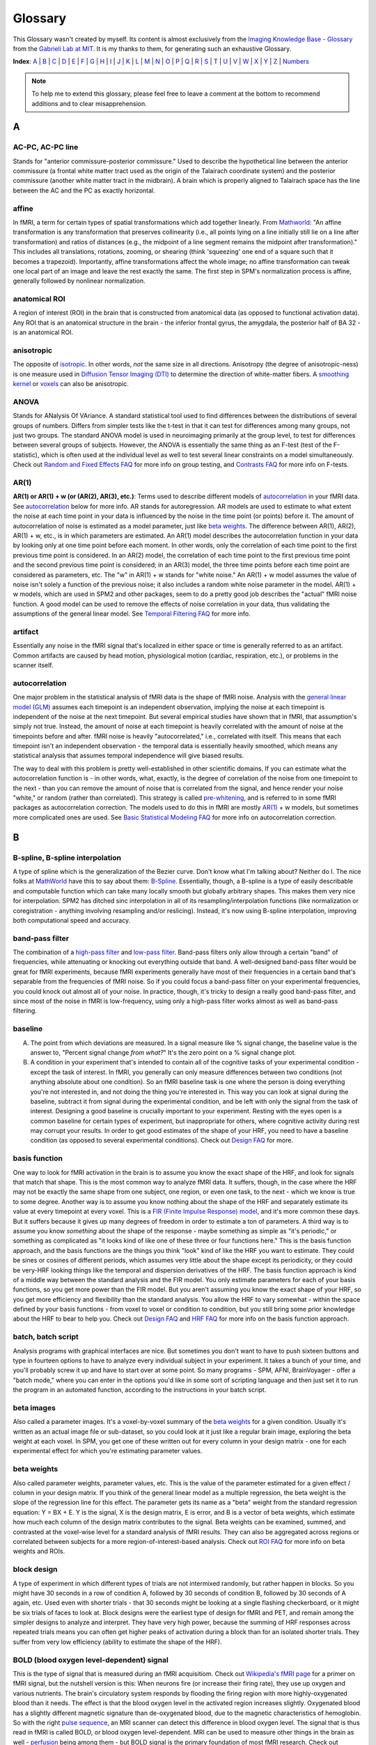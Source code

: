 ========
Glossary
========

This Glossary wasn't created by myself. Its content is almost exclusively from the `Imaging Knowledge Base - Glossary <http://mindhive.mit.edu/node/71>`_ from the `Gabrieli Lab at MIT <http://gablab.mit.edu/>`_. It is my thanks to them, for generating such an exhaustive Glossary.

**Index**: A_ | B_ | C_ | D_ | E_ | F_ | G_ | H_ | I_ | J_ | K_ | L_ | M_ | N_ | O_ | P_ | Q_ | R_ | S_ | T_ | U_ | V_ | W_ | X_ | Y_ | Z_ | Numbers_

.. note::

    To help me to extend this glossary, please feel free to leave a comment at the bottom to recommend additions and to clear misapprehension.


A
=

AC-PC, AC-PC line
*********************
Stands for "anterior commissure-posterior commissure." Used to describe the hypothetical line between the anterior commissure (a frontal white matter tract used as the origin of the Talairach coordinate system) and the posterior commissure (another white matter tract in the midbrain). A brain which is properly aligned to Talairach space has the line between the AC and the PC as exactly horizontal.

affine
*********************
In fMRI, a term for certain types of spatial transformations which add together linearly. From `Mathworld <http://mathworld.wolfram.com/AffineTransformation.html>`_: "An affine transformation is any transformation that preserves collinearity (i.e., all points lying on a line initially still lie on a line after transformation) and ratios of distances (e.g., the midpoint of a line segment remains the midpoint after transformation)." This includes all translations, rotations, zooming, or shearing (think 'squeezing' one end of a square such that it becomes a trapezoid). Importantly, affine transformations affect the whole image; no affine transformation can tweak one local part of an image and leave the rest exactly the same. The first step in SPM's normalization process is affine, generally followed by nonlinear normalization.

anatomical ROI
*********************
A region of interest (ROI) in the brain that is constructed from anatomical data (as opposed to functional activation data). Any ROI that is an anatomical structure in the brain - the inferior frontal gyrus, the amygdala, the posterior half of BA 32 - is an anatomical ROI.

anisotropic
*********************
The opposite of isotropic_. In other words, *not* the same size in all directions. Anisotropy (the degree of anisotropic-ness) is one measure used in `Diffusion Tensor Imaging (DTI)`_ to determine the direction of white-matter fibers. A `smoothing kernel`_ or voxels_ can also be anisotropic.

ANOVA
*********************
Stands for ANalysis Of VAriance. A standard statistical tool used to find differences between the distributions of several groups of numbers. Differs from simpler tests like the t-test in that it can test for differences among many groups, not just two groups. The standard ANOVA model is used in neuroimaging primarily at the group level, to test for differences between several groups of subjects. However, the ANOVA is essentially the same thing as an F-test (test of the F-statistic), which is often used at the individual level as well to test several linear constraints on a model simultaneously. Check out `Random and Fixed Effects FAQ <http://miykael.github.com/nipype-beginner-s-guide/faq.html#Random-and-Fixed-Effects>`_ for more info on group testing, and `Contrasts FAQ <http://miykael.github.com/nipype-beginner-s-guide/faq.html#Contrasts>`_ for more info on F-tests.

AR(1)
*********************
**AR(1) or AR(1) + w (or (AR(2), AR(3), etc.)**: Terms used to describe different models of autocorrelation_ in your fMRI data. See autocorrelation_ below for more info. AR stands for autoregression. AR models are used to estimate to what extent the noise at each time point in your data is influenced by the noise in the time point (or points) before it. The amount of autocorrelation of noise is estimated as a model parameter, just like `beta weights`_. The difference between AR(1), AR(2), AR(1) + w, etc., is in which parameters are estimated. An AR(1) model describes the autocorrelation function in your data by looking only at one time point before each moment. In other words, only the correlation of each time point to the first previous time point is considered. In an AR(2) model, the correlation of each time point to the first previous time point and the second previous time point is considered; in an AR(3) model, the three time points before each time point are considered as parameters, etc. The "w" in AR(1) + w stands for "white noise." An AR(1) + w model assumes the value of noise isn't solely a function of the previous noise; it also includes a random white noise parameter in the model. AR(1) + w models, which are used in SPM2 and other packages, seem to do a pretty good job describes the "actual" fMRI noise function. A good model can be used to remove the effects of noise correlation in your data, thus validating the assumptions of the general linear model. See `Temporal Filtering FAQ <http://miykael.github.com/nipype-beginner-s-guide/faq.html#Temporal-Filtering>`_ for more info.

artifact
*********************
Essentially any noise in the fMRI signal that's localized in either space or time is generally referred to as an artifact. Common artifacts are caused by head motion, physiological motion (cardiac, respiration, etc.), or problems in the scanner itself. 

autocorrelation
*********************
One major problem in the statistical analysis of fMRI data is the shape of fMRI noise. Analysis with the `general linear model (GLM)`_ assumes each timepoint is an independent observation, implying the noise at each timepoint is independent of the noise at the next timepoint. But several empirical studies have shown that in fMRI, that assumption's simply not true. Instead, the amount of noise at each timepoint is heavily correlated with the amount of noise at the timepoints before and after. fMRI noise is heavily "autocorrelated," i.e., correlated with itself. This means that each timepoint isn't an independent observation - the temporal data is essentially heavily smoothed, which means any statistical analysis that assumes temporal independence will give biased results.

The way to deal with this problem is pretty well-established in other scientific domains. If you can estimate what the autocorrelation function is - in other words, what, exactly, is the degree of correlation of the noise from one timepoint to the next - than you can remove the amount of noise that is correlated from the signal, and hence render your noise "white," or random (rather than correlated). This strategy is called `pre-whitening`_, and is referred to in some fMRI packages as autocorrelation correction. The models used to do this in fMRI are mostly `AR(1)`_ + w models, but sometimes more complicated ones are used. See `Basic Statistical Modeling FAQ <http://miykael.github.com/nipype-beginner-s-guide/faq.html#basic-statistical-modeling>`_ for more info on autocorrelation correction.


B
=

B-spline, B-spline interpolation
*********************
A type of spline which is the generalization of the Bezier curve. Don't know what I'm talking about? Neither do I. The nice folks at `MathWorld <http://mathworld.wolfram.com/>`_ have this to say about them: `B-Spline <http://mathworld.wolfram.com/B-Spline.html>`_. Essentially, though, a B-spline is a type of easily describable and computable function which can take many locally smooth but globally arbitrary shapes. This makes them very nice for interpolation. SPM2 has ditched sinc interpolation in all of its resampling/interpolation functions (like normalization or coregistration - anything involving resampling and/or reslicing). Instead, it's now using B-spline interpolation, improving both computational speed and accuracy.

band-pass filter
*********************
The combination of a `high-pass filter`_ and `low-pass filter`_. Band-pass filters only allow through a certain "band" of frequencies, while attenuating or knocking out everything outside that band. A well-designed band-pass filter would be great for fMRI experiments, because fMRI experiments generally have most of their frequencies in a certain band that's separable from the frequencies of fMRI noise. So if you could focus a band-pass filter on your experimental frequencies, you could knock out almost all of your noise. In practice, though, it's tricky to design a really good band-pass filter, and since most of the noise in fMRI is low-frequency, using only a high-pass filter works almost as well as band-pass filtering.

baseline
*********************
A) The point from which deviations are measured. In a signal measure like % signal change, the baseline value is the answer to, "Percent signal change *from what?*" It's the zero point on a % signal change plot.

B) A condition in your experiment that's intended to contain all of the cognitive tasks of your experimental condition - except the task of interest. In fMRI, you generally can only measure differences between two conditions (not anything absolute about one condition). So an fMRI baseline task is one where the person is doing everything you're not interested in, and not doing the thing you're interested in. This way you can look at signal during the baseline, subtract it from signal during the experimental condition, and be left with only the signal from the task of interest. Designing a good baseline is crucially important to your experiment. Resting with the eyes open is a common baseline for certain types of experiment, but inappropriate for others, where cognitive activity during rest may corrupt your results. In order to get good estimates of the shape of your HRF, you need to have a baseline condition (as opposed to several experimental conditions). Check out `Design FAQ <http://miykael.github.com/nipype-beginner-s-guide/faq.html#Design>`_ for more.

basis function
*********************
One way to look for fMRI activation in the brain is to assume you know the exact shape of the HRF, and look for signals that match that shape. This is the most common way to analyze fMRI data. It suffers, though, in the case where the HRF may not be exactly the same shape from one subject, one region, or even one task, to the next - which we know is true to some degree. Another way is to assume you know nothing about the shape of the HRF and separately estimate its value at every timepoint at every voxel. This is a `FIR (Finite Impulse Response) model`_, and it's more common these days. But it suffers because it gives up many degrees of freedom in order to estimate a ton of parameters. A third way is to assume you know *something* about the shape of the response - maybe something as simple as "it's periodic," or something as complicated as "it looks kind of like one of these three or four functions here." This is the basis function approach, and the basis functions are the things you think "look" kind of like the HRF you want to estimate. They could be sines or cosines of different periods, which assumes very little about the shape except its periodicity, or they could be very-HRF looking things like the temporal and dispersion derivatives of the HRF. The basis function approach is kind of a middle way between the standard analysis and the FIR model. You only estimate parameters for each of your basis functions, so you get more power than the FIR model. But you aren't assuming you know the exact shape of your HRF, so you get more efficiency and flexibility than the standard analysis. You allow the HRF to vary somewhat - within the space defined by your basis functions - from voxel to voxel or condition to condition, but you still bring some prior knowledge about the HRF to bear to help you. Check out `Design FAQ <http://miykael.github.com/nipype-beginner-s-guide/faq.html#Design>`_ and `HRF FAQ <http://miykael.github.com/nipype-beginner-s-guide/faq.html#HRF>`_ for more info on the basis function approach.

batch, batch script
*********************
Analysis programs with graphical interfaces are nice. But sometimes you don't want to have to push sixteen buttons and type in fourteen options to have to analyze every individual subject in your experiment. It takes a bunch of your time, and you'll probably screw it up and have to start over at some point. So many programs - SPM, AFNI, BrainVoyager - offer a "batch mode," where you can enter in the options you'd like in some sort of scripting language and then just set it to run the program in an automated function, according to the instructions in your batch script. 

beta images
*********************
Also called a parameter images. It's a voxel-by-voxel summary of the `beta weights`_ for a given condition. Usually it's written as an actual image file or sub-dataset, so you could look at it just like a regular brain image, exploring the beta weight at each voxel. In SPM, you get one of these written out for every column in your design matrix - one for each experimental effect for which you're estimating parameter values.

beta weights
*********************
Also called parameter weights, parameter values, etc. This is the value of the parameter estimated for a given effect / column in your design matrix. If you think of the general linear model as a multiple regression, the beta weight is the slope of the regression line for this effect. The parameter gets its name as a "beta" weight from the standard regression equation: Y = BX + E. Y is the signal, X is the design matrix, E is error, and B is a vector of beta weights, which estimate how much each column of the design matrix contributes to the signal. Beta weights can be examined, summed, and contrasted at the voxel-wise level for a standard analysis of fMRI results. They can also be aggregated across regions or correlated between subjects for a more region-of-interest-based analysis. Check out `ROI FAQ <http://miykael.github.com/nipype-beginner-s-guide/faq.html#ROI>`_ for more info on beta weights and ROIs.

block design
*********************
A type of experiment in which different types of trials are not intermixed randomly, but rather happen in blocks. So you might have 30 seconds in a row of condition A, followed by 30 seconds of condition B, followed by 30 seconds of A again, etc. Used even with shorter trials - that 30 seconds might be looking at a single flashing checkerboard, or it might be six trials of faces to look at. Block designs were the earliest type of design for fMRI and PET, and remain among the simpler designs to analyze and interpret. They have very high power, because the summing of HRF responses across repeated trials means you can often get higher peaks of activation during a block than for an isolated shorter trials. They suffer from very low efficiency (ability to estimate the shape of the HRF).

BOLD (blood oxygen level-dependent) signal
*********************
This is the type of signal that is measured during an fMRI acquisitiom. Check out `Wikipedia's fMRI page <http://en.wikipedia.org/wiki/Functional_magnetic_resonance_imaging>`_ for a primer on fMRI signal, but the nutshell version is this: When neurons fire (or increase their firing rate), they use up oxygen and various nutrients. The brain's circulatory system responds by flooding the firing region with more highly-oxygenated blood than it needs. The effect is that the blood oxygen level in the activated region increases slightly. Oxygenated blood has a slightly different magnetic signature than de-oxygenated blood, due to the magnetic characteristics of hemoglobin. So with the right `pulse sequence`_, an MRI scanner can detect this difference in blood oxygen level. The signal that is thus read in fMRI is called BOLD, or blood oxygen level-dependent. MRI can be used to measure other things in the brain as well - perfusion_ being among them - but BOLD signal is the primary foundation of most fMRI research. Check out `Physiology and fMRI FAQ <http://miykael.github.com/nipype-beginner-s-guide/faq.html#Physiology-and-fMRI>`_ for more details.

bootstrapping
*********************
A statistics method used when you have to test a distribution without knowing much about its true underlying variance or mean or anything. The skeleton of the method is essentially to build up a picture of the possible space of the distribution by re-shuffling the elements it's made up of to form new, random distributions. Bootstrapping is widely used in many quantitative scientific domains, but it's only recently become of interest in neuroimaging analysis. Some papers have argued that under certain conditions, bootstrapping and other nonparametric ways of testing hypotheses make the most sense to test statistical hypotheses in fMRI. `Permutation test`_ is the neuroimaging concept most related to boostrapping, and it's explored in `P threshold FAQ <http://miykael.github.com/nipype-beginner-s-guide/faq.html#P-threshold>`_.

Brodmann areas
*********************
An area of the brain that is distinct at the cytoarchitectonic (cellular) level from those around it. There are 52 Brodmann areas, originally defined by Korbinian Brodmann. Many of them map onto various distinct anatomical structures, but many also simply subdivide larger gyri or sulci. Mark Dubin at the University of Colorado has a great map of the areas: `Brodmann map <http://spot.colorado.edu/~dubin/talks/brodmann/brodmann.html>`_. They are often used as `anatomical ROI`_, but be careful: they have significant variability from person to person in location and function. It's not clear how well functional activation maps onto most Brodmann areas. See `ROI FAQ <http://miykael.github.com/nipype-beginner-s-guide/faq.html#ROI>`_ for more.


C
=

canonical HRF
*********************
A model of an "average" HRF. Intended to describe the shape of a generic HRF; given this shape and the design matrix, an analysis package will look for signals in the fMRI data whose shape matches the canonical HRF. The different analysis packages (SPM, AFNI, BrainVoyager, etc.) use slightly different canonical HRFs, but they all share the same basic features - a gradual rise up to a peak around six seconds, followed by a more gradual fall back to baseline. Some progams model a slight undershoot; some don't. See `HRF FAQ <http://miykael.github.com/nipype-beginner-s-guide/faq.html#HRF>`_ for more.

chronometry
*********************
A technique in psychology in which the experimenter tries to figure out something about the processes underlying a task by the time taken to do the task and various portions of it. Some of the original chronometric experiments were done with reaction times, having subjects do various stages of an experiment to see whether some parameter might vary the reaction time for one stage and not another. Chronometric experiments have just started cropping up in fMRI. They attempt to determine not just the location of activations, but their sequence as well. This is generally done by getting an extremely accurate estimate of the shape of the HRF and exactly when it begins during the task. See `Mental Chronometry FAQ <http://miykael.github.com/nipype-beginner-s-guide/faq.html#Mental-Chronometry>`_ for more.

cluster
*********************
A group of active voxels that are all adjacent, without any breaks. Clusters may include holes, but there has to be a contiguous link (vertical, horizontal or diagonal) from any voxel in the cluster to any other voxel in the cluster. Clusters are often taken to represent a set of neurons all involved in some single computation. They can also serve as the basis for `functional ROI`_.

coregistration
*********************
The process of bringing two brain images into alignment ideally, you'd like them lined up so that their edges line up and the point represented by a given voxel in one image represents the same point in the other image. Coregistration generally refers specifically to the problem of aligning two images of different modalities - say, T1 fMRI images and PET images, or anatomical MRI scans and functional MRI scans. It goes for some of the same goals as realignment_, but it generally uses different algorithms to make it more robust. See `Coregistration FAQ <http://miykael.github.com/nipype-beginner-s-guide/faq.html#Coregistration>`_ for more.

contrast image
*********************
A voxel-by-voxel summary of the value of some contrast_ you've defined. This is often created as a voxel-by-voxel weighted sum of `beta images`_, with the weights given by the value of the contrast vector. In SPM, it's actually written out as a separate image file; in other programs, it's usually written as a separate sub-bucket or the equivalent. It shouldn't be confused with the statistic image, which is a voxel-by-voxel of the test statistic associated with each contrast value. (In SPM, those statistic images are labeled spmT or spmF images.) **Only the contrast images - not the statistic images - are suitable for input to a second-level group analysis**. See `Contrasts FAQ <http://miykael.github.com/nipype-beginner-s-guide/faq.html#Contrasts>`_ for more info on contrasts, and `Random and Fixed Effects FAQ <http://miykael.github.com/nipype-beginner-s-guide/faq.html#Random-and-Fixed-Effects>`_ for more info on group analyses.

conjunction analysis
*********************
A way of combining contrasts, to look for activations that are shared between two conditions as opposed to differing between two conditions. It's implemented in SPM and other packages as essentially a logical AND-ing of contrasts - a way of looking for all the areas that are active in *both* one contrast and another. It's tricky to implement at the group level, though. Look at `Contrasts FAQ <http://miykael.github.com/nipype-beginner-s-guide/faq.html#Contrasts>`_ for more info, and possibly `Random and Fixed Effects FAQ <http://miykael.github.com/nipype-beginner-s-guide/faq.html#Random-and-Fixed-Effects>`_ as well.

contrast
*********************
The actual signal in fMRI data is unfortunately kind of arbitrary. The numbers at each voxel in your functional images don't have a whole lot of connection to any physiological parameter, and so it's hard to look at a single functional image (or set of images) and know the state of the brain. On the other hand, you can easily look at two functional images and see what's different between them. If those functional images are taken during different experimental conditions, and the difference between them is big enough, then you know something about what's happening in the brain during those conditions, or at least you can probably write a paper claiming you do. Which is good! So the fundamental test in fMRI experiments is not done on individual signal values or `beta weights`_, but rather on differences of those things. A contrast is a way of specifying which images you want to include in that difference. A given contrast is specified as a vector of weights, one for each experimental condition / column in your design matrix. The contrast values are then created by taking a weighted sum of `beta weights`_ at each voxel, where the weights are specified by the contrast vector. Those contrast values are then tested for statistical significance in a variety of ways. Check out `Contrasts FAQ <http://miykael.github.com/nipype-beginner-s-guide/faq.html#Contrasts>`_ for more info on contrasts in fMRI.

cutoff period
*********************
The longest length of time you want to preserve with your `high-pass filter`_. A high-pass filter attentuates low frequencies, or slow oscillations; everything that repeats with a period slower than two minutes, say, you might reject as being clearly unrelated to your experiment. The cutoff period would be two minutes in the example above; it's the longest length of time you could possibly be interested in for your experiment. You generally want to set it to be way longer than an individual trial or block, but short enough to knock out most of the low-frequency noise. See `Temporal Filtering FAQ <http://miykael.github.com/nipype-beginner-s-guide/faq.html#Temporal-Filtering>`_ for more.

cytoarchitectonic
*********************
Relating to the look/type/architecture of individual cells. Not all neurons look exactly the same, and they're not all organized in exactly the same way throughout the brain. You can look in the brain and find distinct places where the "type" of neuron changes from one to another. You might theorize that a cell-level architecture difference might relate to something difference in the functions subserved by those cells. That's exactly what Brodmann theorized, and his `Brodmann areas`_ are based on cytoarchitectonic boundaries he found in the brain. Check out `ROI FAQ <http://miykael.github.com/nipype-beginner-s-guide/faq.html#ROI>`_ for how cytoarchitectonic differences can be used


D
=

deconvolution
*********************
A mathematical operation in which the values from one function are removed from the values of another. In fMRI, where the signal is generally interpreted to be the result of a neuronal timeseries (which is modeled by the design matrix) convolved with a hemodynamic response function (which is modeled by a `canonical HRF`_, `basis function`_, or a `FIR (Finite Impulse Response) model`_), the operation is usually used to separate the contributions of those two functions. SPM's `psychophysiological interaction (PPI)`_ function attempts to model the interaction of neuronal timeseries (as opposed to fMRI timeseries) by first deconvolving the canonical HRF and then checking the interaction at the neuronal, rather than hemodynamic level.

design matrix
*********************
A model of your experiment and what you expect the neuronal response to it to be. In general represented as a matrix (funnily enough), where each row represents a time point / TR / functional image and each column represents a different experimental effect. It becomes the model in a multiple regression, following the vector equation: Y = BX + E. Y is a vector of length a (equal to nframes from the scanner), usually representing the signal from a single voxel. B is a vector of b, representing the effect sizes for each of b experimental conditions. E is an error vector the same length as Y. X is your design matrix, of size a x b. Check out `Basic Statistical Modeling FAQ <http://miykael.github.com/nipype-beginner-s-guide/faq.html#basic-statistical-modeling>`_ for more.

detrending
*********************
There are multiple sources of noise in fMRI - head movement, transient scanner noise, gradual warming of the RF coils, etc. Many of them are simple, gradual changes in signal over the course of the session - a drift_ that can be linear, quadratic, or some higher polynomial that has very low frequency. Assuming that you don't have any experimental effect that varies linearly over the whole experiment, then, simply removing any very low-frequency drifts can be a very effective way of knocking out some noise. Detrending is exactly that - the removal of a gradual trend in your data. It often refers simply to linear detrending, where any linear effect over your whole experiment is removed, but you can also do a quadratic detrending, cubic detrending, or something else. Studies have shown that you're not doing much good after a quadratic detrending - most of the gradual noise is modeled well by a linear and/or quadratic function.

Diffusion Tensor Imaging (DTI)
*********************
A relatively newer technique in MRI that highlights white matter tracts rather than gray matter. It can be used to derive maps showing the prevailing direction of white matter fibers in a given voxel, which has given rise to a good deal of interest in using to derive connectivity data. Check out `Connectivity FAQ <http://miykael.github.com/nipype-beginner-s-guide/faq.html#Connectivity>`_ for more.

dispersion derivative
*********************
The derivative with respect to the dispersion parameter in a gamma function. In SPM, the dispersion derivative of the `canonical HRF`_ looks a lot like the HRF but can be used as a `basis function`_, to model some uncertainty in how wide you expect the HRF to be at each voxel.

drift
*********************
Some noise in an fMRI signal that is extremely gradual, usually varying linearly or quadratically over the course of a whole run of the scanner. This noise is usually called a drift, or a scanner drift. Sources of drifts are generally from the scanner - things like gradual warming of the magnet, gradual expansion of some physical element, etc. - but can also come from the subject, as in a gradual movement of the head downwards. Drifts often comprises a substantial fraction of the noise in a session, and can often be substantially removed by detrending_.

dropout
*********************
The fMRI signal is contingent on having an extremely even, smooth, homogenous background magnetic field and a precisely calculated gradient field. If anything distorts the background field or the gradient field in a localized fashion, the signal in that region can drop to almost nothing due to the distortions. This is called dropout or signal dropout. This is most common in regions of high susceptibility_ - brain regions near air/tissue interfaces, where the differing magnetic signatures of the two materials causes major local distortions. In those regions, it's difficult to get much signal from the scanner, and `Signal-to-Noise Ratio (SNR)`_ shrinks drastically, meaning it's hard to find activations there. A good deal of research has been done to ameliorate dropout; recently, it's been shown spiral in-out imaging does a pretty good job avoiding dropout in the traditionally bad regions. See `Scanning FAQ <http://miykael.github.com/nipype-beginner-s-guide/faq.html#Scanning>`_ for more.

Dynamic Causal Modeling (DCM)
*********************
A new statistical analysis technique for making inferences about `functional connectivity`_. It allows the user to specify a small set of `functional ROI`_ and a design matrix, and then given some data, produces a set of connectivity parameters. These parameters include both a "default" measure of connectivity between the ROIs, as well as a dynamic measure of how that connectivity changed across the experiment - specifically, whether any experimental effect changed the connectivity between regions. Has been used, for example, to investigate whether category effects in vision are modulated by bottom-up or top-down pathways. See `Connectivity FAQ <http://miykael.github.com/nipype-beginner-s-guide/faq.html#Connectivity>`_ for much more.


E
=

Echo-planar Imaging (EPI)
*********************
A type of pulse sequence in which lines of `k-space`_ are sampled in order. This is the more conventionally-used pulse sequence around the world, and has some advantages over other sequences of being slightly easier to analyze and pretty fast. It is quite susceptible to various artifact_ and distortions, though. Check out `Scanning FAQ <http://miykael.github.com/nipype-beginner-s-guide/faq.html#Scanning>`_ for more.

EEG (Electroencephalogram)
*********************
Stands for electroencephalogram. A neuroimaging technique in which electrodes are pasted to the skull to directly record the electrical oscillations caused by neuronal activity - sometimes called "brain waves". Allows the recording of electrical activity at millisecond resolution, far better than PET or fMRI, but suffers from a lack of regional specificity, as it's extremely difficult to tell where in the brain a given EEG signal originated. The exact nature of the neuronal activity that gives rise to the EEG signal is not entirely clear, but active efforts are underway at several facilities to combine EEG and fMRI to try and get excellent spatial and temporal resolution in the same experiment. See also `Event-related Potential (ERP)`_ below.

effective connectivity
*********************
A term introduced by `Karl Friston <http://en.wikipedia.org/wiki/Karl_J._Friston>`_ in order to highlight the difference between "correlational" methods of inferring brain connectivity and the actual concept of causal connection between brain areas. The distinction made is one between correlation and causation. Effective connectivity (EC) stands in contrast to `functional connectivity`_, which goes more with correlation. EC between brain areas is defined as "the influence one neural system exerts over another either directly or indirectly." It doesn't imply a direct physical connection - simply a causative influence. It's a lot harder to establish that two regions are effectively connected than it is to establish that they're functionally connected, but EC supports more interesting inferences than FC does.

efficiency
*********************
A statistical concept in experimental design, used to describe how accurately one can model the shape of a response. It's at the other end of a tradeoff with power_, which is used to describe how well you can detect any effect at all. Block experiments are very low in efficiency; because the trials come on top of each other, it's difficult to tell how much signal comes from one trial and how much from another, so the shape is muddled. Fully-randomized event-related experiments have high efficiency; you can sample many different points of the HRF and know exactly which HRF you're getting. Experiments that have very high power must necessarily have lower efficiency - you can't be perfect at both.  Check `Design FAQ <http://miykael.github.com/nipype-beginner-s-guide/faq.html#Design>`_ our for more on the efficiency/power tradeoff. Also check out `Jitter FAQ <http://miykael.github.com/nipype-beginner-s-guide/faq.html#Jitter>`_ for how to maximize efficiency in your experiment.

Event-related Potential (ERP)
*********************
A variation on EEG in which you focus not on the ongoing progression of activity, but rather electrical activity in response to a particular stimulus (or lack thereof). Instead of looking at a whole EEG timecourse or frequency spectrum, you take a small window of time (1 second, say) after each presentation of a trial A, and average those windows together to get the average response to your stimulus A. This creates a `peristimulus timecourse`_, not unlike that for an HRF in fMRI. You can then compare the time-locked average from one condition to that from another condition, or analyze a single time-locked average for its various early and late components. ERPs and the advent of a `event-related design`_ in fMRI allow the same designs to be used in both EEG and fMRI, presenting the promise of combining the two into one super-imaging modality which will grow out of control and destroy us all. Or not.

event-related design
*********************
An experimental design in which different trial types are intermixed throughout the experiment, usually in random or pseudo-random fashion. Contrasts with a `block design`_, where trials of the same type are collected into chunks. Event-related designs sacrifice power_ in exchange for higher efficiency_, as well as psychological unpredictability, which allow new kinds of paradigms in fMRI. Check out `Design FAQ <http://miykael.github.com/nipype-beginner-s-guide/faq.html#Design>`_ for way more about event-related designs, and `Jitter FAQ <http://miykael.github.com/nipype-beginner-s-guide/faq.html#Jitter>`_ for why randomization is all the rage amongst the kiddies.


F
=

F-contrast
*********************
A type of contrast_ testing a F-statistic, as opposed to a t-statistic or something else. Allows you to test several linear constraints on your model at once, joining them in a logical OR. In other words, it would allow you to test the hypothesis that A and B are different OR A and C are different OR B and C are different at a given voxel. Another way of describing that would be to say you're testing whether there are any differences among A, B and C at all. F-contrasts can be tricky (if not impossible) to bring forward to a random-effects group analysis. See `Contrasts FAQ <http://miykael.github.com/nipype-beginner-s-guide/faq.html#Contrasts>`_ and `Random and Fixed Effects FAQ <http://miykael.github.com/nipype-beginner-s-guide/faq.html#Random-and-Fixed-Effects>`_ for more.

False Discovery Rate (FDR)
*********************
A statistical concept expressing the fraction of accepted hypotheses in some large dataset that are false positives. The idea in controlling FDR instead of `Family-wise error correction (FWE)`_ is that you accept the near-certainty of a small number of false positives in your data in exchange for a more liberal, flexible, reasoned correction for multiple comparisons. Since most researchers accept the likelihood of a small amount of false positives in fMRI data anyways, FDR control seems like an idea whose time may have arrived in neuroimaging. Check out `P threshold FAQ <http://miykael.github.com/nipype-beginner-s-guide/faq.html#P-threshold>`_ for more.

Family-wise error correction (FWE)
*********************
In a dataset of tens of thousands of voxels, how do you decide on a statistical threshold for true activation? The scientific standard of setting the statistic such that p < 0.05 isn't appropriate on the voxel level, since with tens of thousands of voxels you'd be virtually guaranteed hundreds of false positives - voxels whose test statistic was highly improbably just by chance. So you'd like to correct for multiple comparisons, and you'd like to do it over the whole data set at once - correcting the family-wise error. Family-wise error correction methods allow you to set a global threshold for false positives; if your family-wise threshold is p < 0.05, you're saying there's a 95% chance there are NO false positives in your dataset. There are several accepted methods to control family-wise error:  Bonferroni, various Bonferroni-derived methods, `Gaussian random field`_, etc. FWE stands in contrast to `False Discovery Rate (FDR)`_ thresholding, which threshold the *number* of false positives in the data, rather than the chance of *any* false positives in the data. See `P threshold FAQ <http://miykael.github.com/nipype-beginner-s-guide/faq.html#P-threshold>`_ for more.

FIR (Finite Impulse Response) model
*********************
A type of design matrix which assumes nothing about the shape of the `Hemodynamic Response Function (HRF)`_. With an FIR model, you don't convolve your design matrix with a `canonical HRF`_ or any `basis function`_. Instead, you figure out how long an HRF you'd like to estimate - maybe 10 or 15 TRs following your stimulus. You then have a separate column in your design matrix for every time point of the HRF for every different condition. You separately estimate `beta weights`_ for every time point, and then line them up to form the timecourse of your HRF. The advantage is that you can separately estimate an unbiased HRF at every voxel for every condition - tremendous flexibility. The disadvantage is that the confidence in any one of your estimates will drop, because you use so many more degrees of freedom in estimation. Full FIR models may not be useable for very complex experiments or certain types of designs. Check out `Percent Signal Change FAQ <http://miykael.github.com/nipype-beginner-s-guide/faq.html#Percent-Signal-Change>`_ for more on FIR models.

fishing expedition
*********************
What happens when your data doesn't really offer any compelling or interpretable story about your task... so you try every conceivable way of analyzing it and every conceivable contrast possible to find something interesting looking. Then, of course, it behooves you to write your paper as if you'd been looking for that all along.

fixed-effects
*********************
An analysis that assumes that the subjects (or scanning sessions, or scanner runs, or whatever) you're drawing measurements from are fixed, and that the differences between them are therefore not of interest. This allows you to lump them all into the same design matrix, and consider only the variance between timepoints as important. This allows you to gain in power, due to the increased number of timepoints you have (which leads to better estimates and more degrees of freedom). The cost is a loss of inferential power - you can only make inferences in this case about the actual group of subjects (or scanner sessions, or whatever) that you measured, as opposed to making inferences about the population from which they were drawn. Making population inferences requires analyzing the variance between subjects (/scanner/sessions... you get the idea) and treating them as if they were drawn randomly from a population - in other words, a random-effects analysis. Check out `Random and Fixed Effects FAQ <http://miykael.github.com/nipype-beginner-s-guide/faq.html#Random-and-Fixed-Effects>`_ for more.

fixed ISI
*********************
Stands for fixed inter-stimulus interval. A type of experiment in which the same time separates the beginning of all stimuli - trials needn't be all exactly the same length, but the onsets of stimuli are all separated by exactly the same amount of time. `Event-related design`_ or `block design`_ experiments can be fixed ISI. fixed ISI event-related experiments, though, are pretty bad at both efficiency_ and power_, especially as the ISI increases. In general, several empirical studies have shown that for event-related designs, `variable ISI`_ is the way to go. For block designs, the difference is fairly insignificant, and variable ISI can make the design less powerful, depending on how it's used. See `Jitter FAQ <http://miykael.github.com/nipype-beginner-s-guide/faq.html#Jitter>`_ for more on the difference between fixed and variable.

flattening
*********************
One inconvenient thing about mapping the brain is the way that it's all folded and scrunched into that little head like so much wadded-up tissue. Voxels that appear to be neighboring, for example, might in fact be widely separated on the cortical sheet, but have that distance obscured by the folds of a gyrus in between them. In order to study the spatial organization of a particular cortical region, it may then be useful to "unfold" the brain and look at it as if the cortical sheet had been flattened out on a table. Indeed, some phenomena like retinotopy are near-impossible to find without cortical flattening. Several software packages, then, allow you to create a surface map of the brain - a 3D graphical representation fo the cortical surface - and then apply several automated algorithms to flatten it out, and project your functional activations onto the flattened representation. FreeSurfer is best known for this type of analysis.

fMRI
*********************
Stands for functional magnetic resonance imaging. The small 'f' is used to distinguish functional MRI, often used for scanning brains, from regular old static MRI, used for taking pictures of knees and things. Check out `Physiology and fMRI FAQ <http://miykael.github.com/nipype-beginner-s-guide/faq.html#Physiology-and-fMRI>`_ for more info on the physics and theory behind fMRI, or `Scanning FAQ <http://miykael.github.com/nipype-beginner-s-guide/faq.html#Scanning>`_ for useful (with any luck) answers about how to set parameters for your experiment.

FreeSurfer
*********************
`FreeSurfer <http://freesurfer.net/>`_ is a brain imaging software package developed by the Athinoula A. Martinos Center for Biomedical Imaging at Massachusetts General Hospital for analyzing MRI data. It is an important tool in functional brain mapping and facilitates the visualization of the functional regions of the highly folded cerebral cortex. It contains tools to conduct both volume based and surface based analysis, which primarily use the white matter surface. FreeSurfer includes tools for the reconstruction of topologically correct and geometrically accurate models of both the gray/white and pial surfaces, for measuring cortical thickness, surface area and folding, and for computing inter-subject registration based on the pattern of cortical folds. In addition, an automated labeling of 35 non-cortical regions is included in the package. (Taken from `Wikipedia: FreeSurfer <http://en.wikipedia.org/wiki/FreeSurfer>`_)

FSL (FMRIB Software Libraryand)
*********************
`FSL <http://fsl.fmrib.ox.ac.uk/fsl/fslwiki/FSL>`_ is a comprehensive library of analysis tools for fMRI, MRI and DTI brain imaging data. It runs on Apple and PCs (both Linux, and Windows via a Virtual Machine), and is very easy to install. Most of the tools can be run both from the command line and as GUIs. For an overview of the algorithms included in FSL go `here <http://fsl.fmrib.ox.ac.uk/fsl/fslwiki/FslOverview>`_.

Fourier basis set
*********************
A particular and special type of `basis function`_. Instead of using a standard `design matrix`_, an analysis with a Fourier basis set simply uses a set of sines or cosines of varying frequency for the design matrix columns for each condition. Because a combination of cosines can be used to model almost any periodic function at all, this design matrix is extremely unbiased - in particular as to when your activations took place, since you don't have to specify any onsets. You simply let your software estimate the best match to the period parts of your signal (even if they're infrequent). This allows you, like an `FIR (Finite Impulse Response) model`_, to estimate a separate HRF for every voxel and every condition, as well as come up with detailed maps of onset lag at each voxel and other fun stuff. The disadvantages of this model include relatively lower power, due to how many degrees of freedom are used in the basis set, and some limitations on what functions can be modeled (edge effects, etc.) It also requires you to use an `F-contrast`_ to test it, since the individual parameters have no physiological interpretation.

functional connectivity
*********************
A term introduced by `Karl Friston`_ to highlight the differences between "correlational" methods of inferring brain connectivity and the causational concepts and inferences that you might want to make. The difference is between correlation and causation; functional connectivity is more correlational. Brain regions which are functionally connected merely must have some sort of correlation in their signal, rather than having any direct causal influence over each other. This is in contrast to `effective connectivity`_, which demands some causation be included. Functional connectivity is rather easier to establish, but supports perhaps less interesting inferences. Most methods out there looking at connectivity are good only for functional connectivity, with TMS being a notable exception. See `Connectivity FAQ <http://miykael.github.com/nipype-beginner-s-guide/faq.html#Connectivity>`_ for more.

functional ROI
*********************
Any region-of-interest (ROI) that is generated by looking at functional brain activation data is considered a functional ROI. It may also have reference to anatomical information; you may be looking for all active voxels within the amygdala, say. That would be both an anatomical and functional ROI. Any subsset of voxels generated from a list of functionally active voxels, though, can comprise a functional ROI. See `ROI FAQ <http://miykael.github.com/nipype-beginner-s-guide/faq.html#ROI>`_ for ways you can use 'em.


G
=

Gaussian random field
*********************
Whoo, that's a heck of a way to start a letter. Essentially, a type of `random field <http://en.wikipedia.org/wiki/Random_fields>`_ that satisfies a Gaussian distribution, I guess. As it applies to fMRI, the key thing to know is that SPM's default version of `Family-wise error correction (FWE)`_ operates by assuming your test statistics make up a Gaussian random field and are therefore subject to several inferences about their spatial distribution. FWE correction based on Gaussian random fields has been shown to be conservative for fMRI data that has not been smoothed rather heavily. See `P threshold FAQ <http://miykael.github.com/nipype-beginner-s-guide/faq.html#P-threshold>`_ for more info.

general linear model (GLM)
*********************
The general linear model is a statistical tool for quantifying the relationship between several independent and several dependent variables. It's a sort of extension of multiple regression, which is itself an extension of simple linear regression. The model assumes that the effects of different independent variables on a dependent variable can be modeled as linear, which sum in a standard linear-type fashion. THe standard GLM equation is Y = BX + E, where Y is signal, X is your `design matrix`_, B is a vector of `beta weights`_, and E is error unaccounted for by the model. Most neuroimaging software packages use the GLM as their basic model for fMRI data, and it has been a very effective tool at testing many effects. Other forms of discovering experimental effects exist, notably non-model-based methods like `principal components analysis (PCA)`_. Check out `Basic Statistical Modeling FAQ <http://miykael.github.com/nipype-beginner-s-guide/faq.html#basic-statistical-modeling>`_ for more info on how the GLM is used in fMRI analysis.

GitHub
*********************

`GitHub <https://github.com/>`_ is a Git repository web-based hosting service that offers distributed revision control and source code management (SCM). GitHub is a web-based graphical interface that allows programmers to develope and contribute code together. For more, see `Wikipedia's GitHub page <http://en.wikipedia.org/wiki/GitHub>`_ or go to the `offical homepage <https://github.com/>`_.

global effects
*********************
Any change in your fMRI signal that affects the whole brain (or whole volume) at once. Sources of these effects can be external (scanner drift_, etc.) or physiological (motion, respiration, etc.). They are generally taken to be non-neuronal in nature, and so generally you'd like to remove any global effects from your signal, since it's extremely unlike to be caused by any actual neuronal firing. See `Physiology and fMRI FAQ <http://miykael.github.com/nipype-beginner-s-guide/faq.html#Physiology-and-fMRI>`_ and `Realignment FAQ <http://miykael.github.com/nipype-beginner-s-guide/faq.html#Realignment>`_ for thoughts on how to account for global effects in your dataset.

global scaling
*********************
An analysis step in which the voxel values in *every image* are divided by the global mean intensity of *that image*. This effectively makes the global mean identical for every image in the analysis. In other words, it effectively removes any differences in mean global intensity between images. This is different than `grand mean scaling`_! Global scaling (also called proportional scaling) was introduced in PET, where the signal could vary significantly image-to-image based on the total amount of cerebral blood flow, but it doesn't make very much sense to do generally in fMRI. The reason is because if your activations are large, the timecourse of your global means may correlate with your task - if you have a lot of voxels in the brain going up and down with your task, your global mean may well be going up and down with your task as well. So if you divide that variation out by scaling, you will lose those activations and possibly introduce weird negative activations! There are better ways to take care of `global effects`_ in fMRI (see `Physiology and fMRI FAQ <http://miykael.github.com/nipype-beginner-s-guide/faq.html#Physiology-and-fMRI>`_ for some), considering that moment-to-moment global variations are very small in fMRI compared to PET. They can be quite large session-to-session, though, so `grand mean scaling`_ is generally a good idea.

grand mean scaling
*********************
An analysis step in which the voxel values in every image are divided by the average global mean intensity of the *whole session*. This effectively removes any mean global differences in intensity between sessions. This is different than `global scaling`_! This step makes a good deal of sense in fMRI, because differences between sessions can be substantial. By performing it at the first (within-subject) level, as well, it means you don't have to do it at the second (between-subject) level, since the between-subject differences are already removed as well. This step is performed by default by all the major analysis software packages.

Granger causality, Granger causality modeling
*********************
A statistical concept imported from econometrics intended to provide some new leverage on tests of `functional connectivity`_. Granger causality is somewhat different from regular causality; testing Granger causality essentially boils down to testing whether information about the values or lagged values of one timecourse give you any ability to predict the values of another timecourse. If they do, then there's some degree of Granger causality. The concept is still somewhat controversial in econometrics, and the same goes for neuroimaging. What's clear is the test is still effectively a correlational test, though far more sophisticated than just a standard cross-correlation. So establishing Granger causality between regions is enough to establish `functional connectivity`_ and some degree of temporal precedence, but probably not enough to establish `effective connectivity`_ between those regions. Check out `Connectivity FAQ <http://miykael.github.com/nipype-beginner-s-guide/faq.html#Connectivity>`_ for more.


H
=

hand-waving
*********************
An explanatory technique frequently used in fMRI research to obscure the fact that no one really knows what the hell is going on.

Hemodynamic Response Function (HRF)
*********************
When a set of neurons in the brain becomes more active, the brain responds by flooding the area with more highly-oxygenated blood, enabling an MRI scanner to detect the `BOLD (blood oxygen level-dependent) signal`_ contrast in that region. But that "flooding" process doesn't happen instantaneously. In fact, it takes a few seconds following the onset of neuronal firing for BOLD signal to gradually ramp up to a peak, and then several more seconds for BOLD signal to diminish back to baseline, possibly undershooting the baseline briefly. This gradual rise followed by gradual fall in BOLD signal is described as the hemodynamic response function. Understanding its shape correctly is crucial to analyzing fMRI data, because the neuronal signals you're looking to interpret aren't directly present in the data; they're all filtered through this temporally extended HRF. A great deal of statistical thought and research has gone into understanding the shape of the HRF, how it sums over time and space, and what physiological processes give rise to it. Check out `HRF FAQ <http://miykael.github.com/nipype-beginner-s-guide/faq.html#HRF>`_ for more about how it's modeled in fMRI analysis.

hierarchical model
*********************
A type of `mixed-effects`_ model in which both random and fixed effects are modeled but separated into different "compartments" of "levels" of the modeling. The standard group model approach in fMRI is hierarchical - you model all the fixed (within-subjects) effects first, then enter some summary of those fixed effects (the `beta weights`_ or `contrast image`_) into a `random-effects`_ model, where all the random (between-subject) effects are modeled. This allows separate treatment of the between- and within-subject variance. Check out `Random and Fixed Effects FAQ <http://miykael.github.com/nipype-beginner-s-guide/faq.html#Random-and-Fixed-Effects>`_ for more info.

high-pass filter
*********************
A type of frequency filter which "passes through" high frequencies and knocks out low frequencies. Has the effect, therefore, of reducing all very low frequencies in your data. Since fMRI noise is heavily weighted towards low frequencies, far lower than the frequencies of common experimental manipulations, high-pass filters can be a very effective way of removing a lot of fMRI noise at little cost to the actual signal. Setting the `cutoff period`_ is of crucial importance in high-pass filter construction. Contrasts with `low-pass filter`_ and `band-pass filter`_. See `Temporal Filtering FAQ <http://miykael.github.com/nipype-beginner-s-guide/faq.html#Temporal-Filtering>`_ for more info.


I
=

Impulse Response Function (IRF)
*********************
In linear systems theory, you can predict a system's response to any arbitrary stimulus if you a) assume that its response to stimuli obeys certain assumptions about linearity (summation, etc.) and b) you know how the system responds to a single instantaneous impulse stimulus. The system's response in this case is called the IRF, or impulse response function. Many analyses - the `general linear model (GLM)`_, primarily - of the brain's response to stimuli proceed along linear systems methods, assuming that the IRF is equivalent to the hemodynamic response function (HRF). This HRF can be measured or simply assumed. IRF and HRF are sometimes used interchangeably in fMRI literature.

Independent Components Analysis (ICA)
*********************
A statistical technique for analyzing signals that are presumed to have several independent sources mixed into the single measure signal. In fMRI, it's used as a way of analyzing data that doesn't require a model or `design matrix`_, but rather breaks the data down into a set of statistically independent components. These components can be then (hopefully) be localized in space in some intelligible way. This enables you, theoretically, to *discover* what effects were "really" present in your experiment, rather than hypothesizing the existence of some effects and testing the significance of your hypothesis. It's been used more heavily in `EEG (Electroencephalogram)`_ research, but is beginning to be applied in fMRI, although not everything about the results it gives is well understood. Its use in artifact_ detection is clear, though. It differs from `principal components analysis (PCA)`_, an algorithm with similar goals, because the components it chooses have maximal statistical independence, rather than maximizing the explained variance of the dataset.

inflation
*********************
Related to flattening_. A downer about superimposing activation results on the brain is that brains are kind of inconveniently wrinkled up. This makes it difficult to see the exact spatial relationship of nearby activations. Two neighboring voxels might well be separated by a large distance on the cortical sheet, but one is buried deep in a sulcus and one is on top of a gyrus. Inflation and flattening are visualization techniques that aim to work around that problem. Inflation works by first doing `surface mapping`_ to construct a 3-D model of the subject's cortical surface, and then applies graphics techniques to slowly blow up the brain, as if inflating it. This gradually reduces the wrinkling, spreading out the sulci and gyri until, ultimately, you could inflate the brain all the way to spherical shape. Usually inflation stops when most of the smaller sulci and gyri are flattened out, as this allows much nicer visualization of phenomena like retinotopy.

Interfaces
*********************
Interfaces in the context of Nipype are program wrappers that allow Nipype which runs in Python_ to run a program or function in any other programming language. As a result, Python_ becomes the common denominator of all neuroimaging software packages and allows Nipype to easily connect them to each other. For a full list of software interfaces supported by Nipype go `here <http://nipy.sourceforge.net/nipype/documentation.html>`_. For more see the `introductory section <http://miykael.github.com/nipype-beginner-s-guide/nipype.html#interfaces>`_ of this beginner's guide.

Inter-stimulus Interval (ISI)
*********************
The length of time in between trials in an experiment. Usually measure from the onset of one trial to the onset of the next. The length and variability of your ISI are crucial factors in determing how much power_ and efficiency_ your experimental design provide, and thus how nice your results will look. See `Design FAQ <http://miykael.github.com/nipype-beginner-s-guide/faq.html#Design>`_ and `Jitter FAQ <http://miykael.github.com/nipype-beginner-s-guide/faq.html#Jitter>`_ for info about figuring out the proper length of your ISI.

IPython
*********************
`IPython <http://ipython.org/>`_ is an interactive interpreter for the Python_ language. At the beginning it was only a command shell but with time and with the introduction of `IPython Notebook <ipython.org/notebook.html>`_ becomes more and more the best Python_ computational environment at hand. IPython is capable to compute in multiple programming languages and offers enhanced introspection, rich media, additional shell syntax, tab completion, and rich history. For more, go to `IPython's offical homepage <http://ipython.org/>`_.

isotropic
*********************
The same size in all directions. A sphere is isotropic. An ovoid is not. Isotropy is the degree to which something is isotropic. Smoothing kernels are often isotropic, but they don't have to be - they can be anisotropic_. Voxels_ are often anisotropic originally, but are resample to be isotropic later in processing.


J
=

jittered
*********************
A term used to describe varying the `Inter-stimulus Interval (ISI)`_ during your experiment, in order to increase efficiency_ in the experimental design. Can also be used (although less frequently these days) to describe offsetting the TR by a small amount to avoid trial lengths being an exact multiple of the TR. Used as a noun - "I made sure there was some jitter in my design" - or a verb - "We're going to jitter this design a little." Check out `Jitter FAQ <http://miykael.github.com/nipype-beginner-s-guide/faq.html#Jitter>`_ for all the gory details.


K
=

k-space
*********************
One way to take a 3-D picture would be to sample various points in space for the intensity of light there, and then reassemble those samples into a volume - an easy reassembly process, since the sampled intensity is exactly what you want to see. But that's not how MRI scanners take their pictures. Instead of sampling real space for the intensity of light at a given point, they sample what's called k-space. A given point in k-space describes both a frequency and a direction of oscillation. Very low frequencies correspond to slow oscillations and gradual changes in the picture at that direction; higher frequncies correspond to fast oscillations and sharp changes (i.e., edges) in the picture at that direction. The points in k-space don't correspond to any real-world location! They correspond only to frequency and direction. This is the space that MRI scanner samples. K-space can be sample in different patterns; these correspond to different `pulse sequence`_ at the scanner.

kernel
*********************
See `smoothing kernel`_.


L
=

linear drift
*********************
See drift_.

localizer
*********************
One way of dealing with the sizeable differences in brain anatomy between subjects is to use an analysis that focuses on regions of interest, rather than individual voxels. The danger in using anatomically defined regions of interest is that the mapping between function and anatomy varies widely between subjects, so one subject might activate the whole calcarine sulcus during a visual stimulus and another might only activate a third of it. One way around this variability is to use functionally-defined regions of interest. A localizer task is one designed to find these functional ROI. The idea is to design a simple task that reliably activates a particular region in all or most subjects, and use the set of voxels activated by that localizer task as an ROI for analyzing another task. The simple task is called a localizer because it is designed to localize activation to a particular set of voxels within or around an anatomical structure. See `ROI FAQ <http://miykael.github.com/nipype-beginner-s-guide/faq.html#ROI>`_ for more on the region-of-interest approach.

long event-related designs
*********************
An experimental design in which single trials are the basic unit, and those single trials are separated by enough time to allow the `Hemodynamic Response Function (HRF)`_ to fully return to baseline before the next trial - usually 20-30 seconds. This design is a subtype of a `event-related design`_, contrasting with the other subtype, `rapid event-related designs`_. Long event-related designs have the advantage of being very straightforward to analyze, and incredibly easy to extract timecourses from. They have the disadvantage, though, of having many fewer trials per unit time than a `block design`_ or rapid event-related design, and so long event-related designs are both very low-powered and very inefficient. They're not widely used in fMRI any more, unless the experiment calls for testing assumptions about `Hemodynamic Response Function (HRF)`_ summation or something. See `Design FAQ <http://miykael.github.com/nipype-beginner-s-guide/faq.html#Design>`_ for more.

low-pass filter
*********************
A type of filter that "passes through" low frequencies and suppresses high frequencies. This has the effect of smoothing your data in the temporal (rather than spatial) domain - very fast little jiggles and quick jumps in the signal are suppressed and the timecourse waveform is smoothed out. If temporal-domain noise is random and independent across time, low-pass filtering helps increase `Signal-to-Noise Ratio (SNR)`_ ratio in the same way `spatial smoothing`_ does. But, unfortunately, fMRI temporal-domain noise is highly colored, and so low-pass filtering usually ends up suppressing signal. Check out `Temporal Filtering FAQ <http://miykael.github.com/nipype-beginner-s-guide/faq.html#Temporal-Filtering>`_ for lots more on the low-pass filtering controversy.


M
=

MapNode
*********************
See Workflow_.

mask, mask image
*********************
A special type of image file used in `SPM (Statistical Parametric Mappin)`_ (and other programs) which is used to specify a particular region of the brain. Every voxel in that region has intensity 1; everything outside of that region has intensity 0. Such an image is also called a binarized map. You might have a `Region of Interest (ROI)`_ mask, to specify the location of a ROI, or you might have a brain mask, where the mask shows you where all of the in-brain voxels are (so that you can analyze only the in-brain voxels, for example). Most ROI programs that create image files create masks. SPM standardly creates a mask image file based on intensity thresholds during model estimation, and only estimates voxels within its brain mask.

mat file (or dot-mat file, .mat file, etc.)
*********************
 1) A MATLAB_ file format which contains saved Matlab variables, and allows you to save variables to disk and load them into the workspace again from disk. Format is binary data, so it's not accessible with text editors.

2) One special kind of .mat file in SPM is the .mat file which can go along with a format .img/.hdr pair. A .mat file with the same filename as a .hdr/.img pair is interpreted in a special way by SPM; when that image file is read, SPM looks into the .mat file for a matrix specifying a position and orientation transform of the image. In this way, SPM can save a rigid-body transformation of the image (rotation, zoom, etc.) without actually changing the data in the .img file. Almost every SPM image-reading function automatically reads the .mat file if it's present, and many functions which move the image around (realignment_, `slice timing`_, etc.) give you the option to save the changes as a .mat file instead of actually re-slicing the image.

MATLAB
*********************
The dominant software package in scientific and mathematical computing and visualization. Originally built to do very fast computations and manipulations of very large arbitrary matrices; now includes things like a scripting language, graphical user interface builder, extensive mathematical reference library, etc. See `MATLAB Basics FAQ <http://miykael.github.com/nipype-beginner-s-guide/faq.html#MATLAB-Basics>`_ for basic information on how to use MATLAB. For everything else, check out the `Matlab Documentation <http://www.mathworks.com/help/matlab/index.html>`_. 

mental chronometry
*********************
See chronometry_ or `Mental Chronometry FAQ <http://miykael.github.com/nipype-beginner-s-guide/faq.html#Mental-Chronometry>`_.

microanatomy
*********************
A level of anatomical detail somewhere around and above cytoarchitectonic_, but smaller than the standard anatomic strucures. This level of detail refers to things like cell type, or the organization of cell layers and groups. See `ROI FAQ <http://miykael.github.com/nipype-beginner-s-guide/faq.html#ROI>`_ for information on using microanatomical detail in your study.

mixed-effects
*********************
A model which combines both `fixed-effects`_ and `random-effects`_. Most fMRI group effects model are mixed-effects models of a special type; they are generally hierarchical, where the fixed effects and random effects are partitioned and evaluated separately. Check out `Random and Fixed Effects FAQ <http://miykael.github.com/nipype-beginner-s-guide/faq.html#Random-and-Fixed-Effects>`_ for more info.

MNI space, MNI templates
*********************
The Montreal Neurological Institute (MNI) has published several "template brains," which are generic brain shapes created by averaging together hundreds of individual anatomical scans. The templates are blurry, due to the averaging, but represent the approximate shape of an "average" human brain. One of these templates, the MNI152, is used as the standard normalization_ template in SPM. This differs from Talairach_ normalization, which uses the Talairach_ brain as a template. So normalized SPM results aren't quite in line with Talairach-normalized results. The MNI brain differs slightly from the Talairach brain in several ways, particularly in the inferior parts of the brain. In order to report normalized SPM results in Talairach coordinates for ease of reference, it's necessary to convert the MNI coordinates into Talairach space with a script called mni2tal.m from Matthew Brett. See `ROI FAQ <http://miykael.github.com/nipype-beginner-s-guide/faq.html#ROI>`_ and `Normalization FAQ <http://miykael.github.com/nipype-beginner-s-guide/faq.html#Normalization>`_ for more.

motion correction
*********************
See realignment_.

mutual information
*********************
A concept imported from information theory into image analysis. If you have two random variables, A and B, and would like to quantify the amount of statistical dependence between them, one way you might do it is by asking: how much *more* certain are you about the value of B if you know the value of A? That amount is the amount of mutual information between A and B. In more precise terms, it's the distance (measured by a K-L statistic) between the joint probability distribution P(ab) and the product of their individual distributions, P(a) * P(b). It comes up in fMRI primarily in coregistration_. Mutual information-based methods provide a much more robust way of lining up two images than simple intensity-based methods do, and so most current coregistration programs use it or a measure derived from it. See `Coregistration FAQ <http://miykael.github.com/nipype-beginner-s-guide/faq.html#Coregistration>`_ for more info.


N
=

NIfTI
*********************
`NIfTI <http://nifti.nimh.nih.gov/>`_ stands for Neuroimaging Informatics Technology Initiative and is a file format most commenly used in neuroimaging. For more information see `this blog <http://brainder.org/2012/09/23/the-nifti-file-format/>`_.

Nipype
*********************
Nipype stands for Neuroimaging in Python - Pipelines and Interfaces and is this amazing software package for which this beginner's guide is written for. For more information go to the `introductory page <http://miykael.github.com/nipype-beginner-s-guide/nipype.html>`_ of this guide.

neurological convention
*********************
Radiological images (like fMRI) that are displayed where the left side of the image corresponds to the left side of the brain (and vice versa) are said to be in "neurological convention" or "neurological format." In radiological convention, left is right and right is left. Those crazy radiologists.

Node
*********************
See Workflow_.

normalization
*********************
A spatial preprocessing technique in which anatomical and/or functional MRI images are warped in order to more closely match a template brain. This is done in order to reduce intersubject variability in brain size and shape. The warping can be affine in nature or nonlinear, and can be done on a voxelwise basis or with respect to the surfaces of the brains only. All the major neuroimaging packages support some form of normalization, but there are many questions about how much variability it actually removes. See `Normalization FAQ <http://miykael.github.com/nipype-beginner-s-guide/faq.html#Normalization>`_ for more answers than you can shake a stick at, and even more questions than that.


O
=

onset
*********************
In order to create a `design matrix`_ for your experiment, you need to know when, in time, each of your trials started and how long they lasted. The beginning of a trial is commonly called an onset. An onset vector is a list of starting times for the trials of a particular condition. If you have 15 trials in condition A, your onset vector for condition A will have 15 numbers, each one specifying the moment in time when a particular trial started. The times are usually specified in either seconds or in TR. Generally all neuroimaging software packages require you to enter your onset vectors somehow, or construct a design matrix from them, as input before they can estimate a model. Check out `Basic Statistical Modeling FAQ <http://miykael.github.com/nipype-beginner-s-guide/faq.html#basic-statistical-modeling>`_ for more.

outlier
*********************
Any point in a dataset (of any kind) whose value lies wayyyyy outside the distribution of the rest of the points. Outliers are often removed from datasets in many scientific domains, because their extreme values can give them undue influence over the description of the data distribution; as one example, outliers can severely skew statistics like mean or variance. Figuring out just how far an outlier need be from the center of the distribution to be removed, though, is a tricky procedure, and often extremely arbitrary. Outlier detection and removal is one key aim of artifact detection schemes and programs.

orthogonal, orthogonalize, orthogonality
*********************
Orthogonal means perpendicular. Two things that are orthogonal to each other are perpendicular, to orthogonalize two things means to make them orthogonal, etc. The terms, though, are generally used less for real lines in space than for vectors. Any list of numbers can be taken to represent a point or a line in some space, and those lists of numbers can thus be made orthogonal by tweaking their elements such that the lines they represent become perpendicular. In more common terms, this corresponds to removing correlations between two lists of numbers. Two lists are "collinear" to the degree that they have some correlation in their elements, and they are orthogonal to the degree to that they have no correlation whatsoever in their elements. Two perfectly orthogonal lists have values that are totally independent of one another, and vice versa. Having columns in a `design matrix`_, or elements in two contrasts, not be orthogonal can pose problems for estimating the proper `beta weights`_ for those columns or contrasts, so many programs either require certain structures be orthogonal or do their own orthogonalization when the issue comes up. Check out `Basic Statistical Modeling FAQ <http://miykael.github.com/nipype-beginner-s-guide/faq.html#basic-statistical-modeling>`_ and `Contrasts FAQ <http://miykael.github.com/nipype-beginner-s-guide/faq.html#Contrasts>`_ for more info.


P
=

p-threshold
*********************
A particular probability value which is used as a threshold for deciding which voxels in a contrast_ are active and which are not. The contrast image is rendered in terms of some statistic, like a T or F, at each voxel, and each statistic can then be assigned a particular p-value - the likelihood that such a value would occur under the null hypothesis of no real activation. Voxels with p-values smaller than the threshold are declared active; other voxels are declared inactive. P-thresholds can be manipulated to account for multiple comparisons, spatial and temporal correlation, etc. See `P threshold FAQ <http://miykael.github.com/nipype-beginner-s-guide/faq.html#P-threshold>`_ for lots, lots more.

parameter weights
*********************
See `beta weights`_.

partial voluming
*********************
In doing segmentation_, a major problem in assigning a particular voxel to a tissue-type category or anatomical structure is that tissue and structure boundaries rarely line up exactly with voxel boundaries. So a given voxel might contain signal from two or more different tissue types. If one of the assumptions of segmentation is that different tissue types give off different signals (usually MR intensity), voxels with a mixture of tissue types pose a problem, because their intensity may lie in between the canonical intensity of any one tissue type. Oftentimes segmentation algorithms simply make a guess based on which tissue type the voxel seems closest to, but this can pose a problem in calculating, say, the total volume of gray matter in a brain. If half of your "white-matter" voxels have some gray matter in them, but you count them only as white matter, you're missing a whole lot of gray matter in your volume calculation. This is the partial volume problem, and a partial voluming effect is this type of tissue mixing. See `Segmentation FAQ <http://miykael.github.com/nipype-beginner-s-guide/faq.html#Segmentation>`_ for more.

peak voxel
*********************
The most active voxel in a cluster, or the voxel in a cluster that has the highest test statistic (T-stat or F-stat or whatever). Often the coordinates of only the peak voxel are reported for a cluster in papers, and sometimes timecourses or `beta weights`_ are extracted only from the peak voxel. See `ROI FAQ <http://miykael.github.com/nipype-beginner-s-guide/faq.html#ROI>`_ and `Percent Signal Change FAQ <http://miykael.github.com/nipype-beginner-s-guide/faq.html#Percent-Signal-Change>`_ for more info on why that would be.

percent signal change
*********************
A measure of signal intensity that ignores the arbitrary baseline values often present in MR signal. A timecourse of signal can be viewed as a timecourse of changes from some baseline value, rendered in units of percent of that baseline value. The baseline is then chosen on a session-specific basis in some reasoned way, like "the mean of the timecourse over the whole session," or "the mean of the signal during all rest periods." This gets around the problem that MR signal is often scaled between sessions by some arbitrary value, due to how the scanner feels at that moment and the physiology of the subject. Two signal timecourses that are identical except for an arbitrary scaling factor will be totally identical when converted to percent signal change. Percent signal changes timecourses are thus used to show intensity timecourses from a given region or voxel during some experimental manipulation. `Percent Signal Change FAQ <http://miykael.github.com/nipype-beginner-s-guide/faq.html#Percent-Signal-Change>`_ has everything you ever wanted to know about the measure, or at least everything I could think of before noon.

peristimulus timecourse
*********************
Means "with respect to the stimulus." A peristimulus timecourse is one that starts at the onset_ of a given stimulus. Sometimes a peristimulus timecourse will start with negative time and count down to a zero point before counting up again; the zero point is always the onset of a given stimulus. This is the same as a time-locked average timecourse. See `Percent Signal Change FAQ <http://miykael.github.com/nipype-beginner-s-guide/faq.html#Percent-Signal-Change>`_ for more on why you would want to look at these.

perfusion
*********************
A type of fMRI imaging which doesn't look at BOLD contrast. Instead, blood is magnetically "labeled" just before it gets to the brain, and it's then tracked through the brain over time. Perfusion imaging has several advantages over BOLD - a different and flatter noise profile, possibly less variability over subjects, and a readily interpretable physiological meaning for the absolute units are chief among those. The major disadvantage is that `Signal-to-Noise Ratio (SNR)`_ is significantly smaller in perfusion imaging, at least in single subjects. This probably makes it less suitable for most current fMRI designs, but it may be a better option for novel designs (blocks lasting several minutes, for example). See `Scanning FAQ <http://miykael.github.com/nipype-beginner-s-guide/faq.html#Scanning>`_ for a fuller discussion of the pros and cons of each.

permutation test
*********************
A type of statistical test, like a T-test or F-test, but one which assumes much less about the distribution of the random variable in question. This is a type of nonparametric test related to bootstrapping_. It has significant advantages over standard parametric tests under certain conditions, like low degrees of freedom, as in a group analysis.  `P threshold FAQ <http://miykael.github.com/nipype-beginner-s-guide/faq.html#P-threshold>`_ delves into more detail about this.

phantom
*********************
Any object you scan in an MRI machine that's intended only to help you calibrate your scanner. Phantoms can range from very simple (a tank of water) to very complicated (a plastic skull with a gelatin brain controlled by several motors to simulate head movements). The fact that they don't have brain responses is the key; you can use them to check your scanner or preprocessing paradigm, or introduce fake signal into a phantom scan and know that you won't be corrupted by real brain responses.

Plugin
*********************
In the context of Nipype, plugins are components that describe how a workflow should be executed. They allow seamless execution across many architectures and make the usage of parallel computation look so easy. For more see the `introductory section <http://miykael.github.com/nipype-beginner-s-guide/nipype.html#execution-plugins>`_ of this beginner's guide.

Positron Emission Tomography (PET)
*********************
An imaging method in which subjects are injected with a slightly radioactive tracer, and an extremely sophisticated and sensitive radition detector is used to localize increased areas of blood metabolism during some experimental task. PET offers better spatial resolution than `EEG (Electroencephalogram)`_, but not as much as fMRI - on the order of tens of millimeters at best. Its temporal resolution is pretty poor, as well - within tens of seconds at best, making `block design`_ the only feasible design for PET studies. As well, PET scanners are very expensive, and so aren't around at many institutions. Nonetheless, studies have demonstrated one extremely useful aspect of PET - the ability to selectively label particular neurotransmitters, like dopamine, and hence get a chemically-specific picture of how one neurotransmitter is being used. SPM was originally developed for use with PET.

power
*********************
A statistical concept which quantifies the ability of your study to reliably detect an effect of a particular size. Studies with higher power can reliably detect smaller effects. A tremendous number of factors influence your study's power, from the ordering of your stimuli presentation to the noise characteristics of the scanner, but the one that's most under your control is your experimental design. High power is very desirable for fMRI studies, where effect sizes can often be extremely small, but it doesn't come without a cost; increasing the power of your study requires decreasing the efficiency_, which can also be seen as assuming more information about the shape of your response. See `Design FAQ <http://miykael.github.com/nipype-beginner-s-guide/faq.html#Design>`_ (and `Jitter FAQ <http://miykael.github.com/nipype-beginner-s-guide/faq.html#Jitter>`_) for tons more on power and efficiency and how to manipulate them both.

pre-whitening
*********************
A process by which signals that are corrupted by non-white noise - i.e., colored noise, or noise that is more prevalent at some frequencies than others - can be improved, by making the noise "whiter." This involves estimating the autocorrelation_ function of the noise, and then removing the parts of the noise that are influenced by previous noise values, leaving only independent or `white noise`_. Whatever analysis is to be done on the signal is then carried out. Because this process makes "colored" noise into white noise, it's called whitening, and the "pre" part is because it happens before the model estimation (or other analysis) is done on the signal. This is a standard technique in many signal processing domains. See `Basic Statistical Modeling FAQ <http://miykael.github.com/nipype-beginner-s-guide/faq.html#basic-statistical-modeling>`_ for more details.

preprocessing
*********************
Any manipulation of your data done before you estimate your model. Usually this refers to a set of spatial transformations and manipulations like realignment_, normalization_, or smoothing_ done to decrease noise and increase signal strength. There are various preprocessing steps you can take in the temporal domain as well, like `temporal filtering`_ or `pre-whitening`_. In SPM, "preprocessing" often refers to the specific set, in order, of slice timing correction, realignment, normalization and smoothing, which are grouped together in the interface and generally comprise the first steps of any analysis.

Principal Components Analysis (PCA)
*********************
A statistical technique for identifying components of your signal that explain the greatest amount of variance. In fMRI, it's used as a way of analyzing data that doesn't require a model or `design matrix`_, but rather breaks the data down into a set of distinct components, which can be interpreted in some case as distinct sources of signal. These components can then (hopefully) be localized in space in some intelligible way. This enables you, theoretically, to discover what effects were "really" present in your experiment, rather than hypothesizing the existence of some effects and testing the significance of your hypothesis. It's been used more heavily in `EEG (Electroencephalogram)`_ research, but is beginning to be applied in fMRI, although not everything about the results it gives is well understood. Its use in artifact_ detection is clear, though. It differs from `Independent Components Analysis (ICA)`_, an algorithm with similar goals, because the components it chooses explain the maximum amount of variance in the dataset, rather than maximizing the statistical independence of the components.

prospective motion correction
*********************
A form of realignment_ that is performed within the scanner, while the subject is actually being scanned. Rather than waiting until after the scan and trying to line up each functional image with the previous after the fact, prospective motion correction techniques aim to line up each functional image immediately after it is taken, before the next image is taken. Since TRs are typically on the order of a few seconds, these algorithms must operate very fast. Standard methods call for an extra RF pulse or two to be taken during one TR's pulse sequence, essentially to quantify how much the subject has moved during the TR. These algorithms can avoid some of the major problems of standard realignment algorithms, like biasing by activation and warping near susceptible regions. That extra functionality comes at the cost of time - it usually takes tens of milliseconds per TR to perform, which might mean taking one fewer slice or two.

psychophysiological interaction (PPI)
*********************
A term invented by `Karl Friston`_ and the SPM group to describe a certain type of analysis for `functional connectivity`_. They have argued that looking at simple correlations of signal between two regions may not be as interesting as looking at how those correlations change due to the experiment; i.e., does condition A induce a closer connection between two regions than condition B does? If so, these regions have a psychophysiological interaction (or PPI) - an interaction influenced both by psychological factors (the experimental condition) and physiological factors (the brain signal from another region).  Check out `Connectivity FAQ <http://miykael.github.com/nipype-beginner-s-guide/faq.html#Connectivity>`_ for more.

pulsatility
*********************
A type of artifact_ induced by the cardiac cycle. The beating of the heart pushes blood through the arteries and into the brain, and the rhythmic influx of blood actually causes small swellings and deflations in brain tissue, as well as other small movements, all timed to the heartbeat. As the heartbeat is often faster but around the same timescale as the TR, signal changes induced by cardiac movements can be unpredictable and difficult to quantify and remove. See `Physiology and fMRI FAQ <http://miykael.github.com/nipype-beginner-s-guide/faq.html#Physiology-and-fMRI>`_ for more on physiological sources of artifacts.

pulse sequence
*********************
fMRI works by stimulating the brain with rapid magnetic pulses in an intense baseline magnetic field. The exact nature of those rapid pulses determines exactly what kind of fMRI signal you're going to get out. Many things about those pulses are standardized, but not all, and you can use different pulse sequences to take functional images, depending on your scanner characteristics and different parameters of your experiment. `Echo-planar Imaging (EPI)`_ and `spiral imaging`_ are two well-known functional pulse sequences; there are many others for other types of scans. Check out `Scanning FAQ <http://miykael.github.com/nipype-beginner-s-guide/faq.html#Scanning>`_ and `Physiology and fMRI FAQ <http://miykael.github.com/nipype-beginner-s-guide/faq.html#Physiology-and-fMRI>`_ for a little bit more.

Python
*********************
`Python <https://www.python.org/>`_ is a widely used general-purpose, high-level programming language. Python supports multiple programming paradigms, including object-oriented, imperative and functional programming or procedural styles. Python becomes more and more the programming language for the scientific Neuroimaging field. This because the language is easy to learn and can be mastered by also none programmer in a rather short time. For more see `Python's Wikipedia page <http://en.wikipedia.org/wiki/Python_%28programming_language%29>`_.


Q
=



R
=

radiological convention
*********************
Radiological images (like fMRI) that are displayed where the left side of the image corresponds to the right side of the brain (and vice versa) are said to be in "radiological convention" or "radiological format." In radiological convention, left is right and right is left. Those crazy radiologists. This contrasts with `neurological convention`_. Some image formats do not contain information saved as to what convention they're in, and Side Flipping can be an issue with those images. So be careful.

random-effects
*********************
An analysis that assumes that the subjects (or scanning sessions, or scanner runs, or whatever) you're drawing measurements from are randomly drawn from some distribution. The differences between them must thus be accounted for in accounting for the average effect size. This generally means evaluating effects within each subject (session/run/etc.) separately, to allow for the possibility of differential responses, which means separate design matrices and estimations. This costs you a significant amount of power_ from a fixed-effects analysis, because you only end up having as many degrees of freedom in your test as you have subjects (sessions/runs/etc.), which is generally far smaller than the number of measurements (i.e., functional images). The advantage is a gain in inferential power: a random-effects analysis allows you to make inferences about the population from which the subjects were drawn, not just the subjects themselves. Fixed-effects analyses of any kind do not allow this type of inference. The analyses generally done in neuroimaging programs is technically a `mixed-effects`_ analysis, because they include both fixed and random effects. Check out `Random and Fixed Effects FAQ <http://miykael.github.com/nipype-beginner-s-guide/faq.html#Random-and-Fixed-Effects>`_ for more.

rapid event-related designs
*********************
Any `event-related design`_ in which trials occur too fast for the `Hemodynamic Response Function (HRF)`_ to return to baseline in between trials. This generally corresponds to an `Inter-stimulus Interval (ISI)`_ of less than 20-30 seconds or so. These designs contrast with `long event-related designs`_. They are more difficult to analyze than long event-related designs, because you have to make assumptions about the way that the hemodynamic response to different events adds up. They compensate for this difficulty by being having much more power_ and efficiency_ than long event-related designs - *so long* as the mean ISI in the design is properly varied or jittered_. This gain comes from the increased number of trials per unit time, but necessitates proper jitter. See `Design FAQ <http://miykael.github.com/nipype-beginner-s-guide/faq.html#Design>`_ for more, and `Jitter FAQ <http://miykael.github.com/nipype-beginner-s-guide/faq.html#Jitter>`_ for a good deal about rapid designs specifically.

realignment
*********************
Also called motion correction. A spatial preprocessing step in which functional images are lined up together, so a single voxel in the grid corresponds to the same anatomical location during the whole experiment. This step is needed due to subtle head motions from the subjects; even with a bite bar or head mount, subjects move their head slightly during an experiment, and so the functional images that are taken end up being slightly out of register with each other. Realignment aims to line them back up again. See `Realignment FAQ <http://miykael.github.com/nipype-beginner-s-guide/faq.html#Realignment>`_ for much much more.

reference slice
*********************
A term used in `slice timing`_ correction to denote the slice of the brain that no correction is done on. All other slices of each functional image will have their voxels' timecourses slightly shifted in the temporal domain so that they take on the values they "would have had" if the whole brain had been sampled at the same moment as the reference slice. See `Slice Timing FAQ <http://miykael.github.com/nipype-beginner-s-guide/faq.html#Slice-Timing>`_ for more, and for how to choose a reference slice.

Region of Interest (ROI)
*********************
Any subset of Voxels_ within the brain that you want to investigate further. They might comprise an anatomical structure, or a cluster of activated voxels during your task. A ROI needn't be spatially contiguous, although they often are. Subtypes are `anatomical ROI`_ and `functional ROI`_. They can be identified before or after a standard `general linear model (GLM)`_ analysis, and they often represent some area of pre-existing theoretical interest. They're often saved as either lists of coordinates (all coordinates in the list make up the ROI) or image masks, a special type of image file where every voxel in the ROI has intensity 1 and every voxel not in the ROI has intensity 0. Several further analyses can be performed once you've identified some regions of interest. See `ROI FAQ <http://miykael.github.com/nipype-beginner-s-guide/faq.html#ROI>`_ for some thoughts on them.

render, rendering
*********************
A three-dimensional object like the brain can be difficult to visualize in a two-dimensional picture. Several graphics packages provide facilities to make a three-dimensional picture of the brain that shows the folds of the surface, and often allows zooming and rotation of the whole 3-D object. This process of making a 3-D image is called rendering. All the major neuroimaging software packages provide some rendering package. They all allow you to superimpose patterns of activation on those 3-D objects, to allow a better visualization of the 3-D nature of the activations. Rendering is often connected with other 3-D visualization methods, like inflation_ or flattening_.

reverse / inverse normalization
*********************
After normalization_, you have some set of transformation parameters which specify how the individual subject's brain was warped and shifted to match the standard template brain. One thing you could do at that point would be to identify some `functional ROI`_ in the normalized group results, or some `anatomical ROI`_ on a standard brain like the MNI template or Talairach brain. Reverse normalization would entail, then, inverting the transformation matrix of normalization and applying the reversed matrix to some anatomical or functional ROI made at the normalized, standard brain level. This reverse-normalized ROI would then be warped to fit your individual subject's brain, and you could then analyze any non-normalized images you had of theirs with it. Given that normalization induces some interpolation errors and localization problems into your images, this might be a great way to save labor on hand-drawing ROIs but still look at non-normalized results. See `ROI FAQ <http://miykael.github.com/nipype-beginner-s-guide/faq.html#ROI>`_ for more info on why you'd want to analyze data at the individual level, and `Normalization FAQ <http://miykael.github.com/nipype-beginner-s-guide/faq.html#Normalization>`_ for more about the normalization process.

run
*********************
A term used to describe a single pass-through of a given experimental paradigm, which generally corresponds with a single chunk of time between turning the scanner on and turning it off. A given experiment for one subject often consists of several runs, which are often all modeled together in a `fixed-effects`_ analysis. Generally, it does not mean the whole time a subject is in the scanner if there are several chunks of scanning time in there. Often used interchangeable (and confusingly) with session_. 


S
=

scanner drift
*********************
See drift_.

script
*********************
in MATLAB_, a type of .m file that doesn't take arguments or give output, but merely operates in the base workspace. Essentially scripts are just a text file containing a bunch of Matlab commands exactly as if you'd typed them, in order, at the Matlab prompt when you ran the script. Scripts are contrasted with functions, which have their own workspaces and don't have access to the base workspace. Most SPM sub-programs are functions, but not all of them.

segmentation
*********************
A spatial step in which an automated algorithm classifies a brain image into different tissue types. Standard segmentation programs start with an MRI image - generally, but not always, an anatomical scan - and give out images of all the gray matter in the brain, all the white matter, and all the cerebrospinal fluid (CSF). Each voxel is thus labeled uniquely as being one of the three standard tissue types. Those images can then be used to make mask images (to restrict analysis to gray matter only, for example) or to do `Voxel-based Morphometry (VBM)`_, or a lot of other things. Segmentation can be pretty inexact, due to problems like `partial voluming`_ and other issues, so advanced segmentation algorithms these days sometimes do a "soft classification," where voxels are labeled only with a probability of being a certain tissue type, rather than a definite label. Other segmentation algorithms go farther and use anatomical information to classify voxels into different structures as well as different tissue types. See `Segmentation FAQ <http://miykael.github.com/nipype-beginner-s-guide/faq.html#Segmentation>`_ for lots more.

session
*********************
An ambiguous term usually used to denote the exact same thing as run_: the chunk of time in an experiment between turning the scanner on and turning it off, during which you have one pass of your experimental paradigm. Oftentimes, the experiment on one subject will have several sessions, which might all be the same paradigm or different ones. Unfortunately, this term has also been used to denote the whole single-subject experiment; i.e., one scanning session is the whole time you have the person in the scanner, which might include several different runs. 

Signal-to-Noise Ratio (SNR)
*********************
One of the most self-explanatory terms out there. If you can quantify the amount of signal you have in a measurement and the amount of noise, then you divide the former by the latter to get a ratio - specifically, your signal-to-noise ratio, or SNR. Your SNR is a far more valuable measure of how much power_ your measurement will have than, say, average intensity; if the measurement is brighter, that could mean more signal or more noise. Things like smoothing_ change average intensity unpredictably, but always aim to increase SNR. Calculating SNR can be tricky, because it requires some determination (or at least estimation) of how much noise your measurement has, which may not be known. But things like phantom_ measurements can help. See `Scanning FAQ <http://miykael.github.com/nipype-beginner-s-guide/faq.html#Scanning>`_ for a little bit of commentary on how your scanning parameters can tweak your SNR.

single-subject canonical
*********************
An image distributed with `SPM (Statistical Parametric Mappin)`_ that is a very clear anatomical scan of a single brain (as opposed to the average scan of many brains, which is how brain templates like the MNI brain are made). The single-subject canonical is often used as a background to superimpose normalized results onto, because the brain is roughly average in shape and more or less lines up with the MNI template. It's also a very, very clear scan (made by averaging many scans of the same brain together) and so is much clearer than a standard in-plane anatomical scan for a single subject might be. However, the single-subject canonical is not an exact map onto the MNI or Talairach templates; activation which appears to be in one structure on the canonical image may not lie in that structure in either template brain. This image is generally found in the SPM directory, in the /canonical subdirectory.

slice timing
*********************
A spatial preprocessing_ step which aims to correct for the fact that not all slices of a functional volume are sampled at the same instant. Functional images aren't acquired instantly - they are sampled across the whole TR, so with a descending `pulse sequence`_ and a 2-second TR, the bottom of the brain is sampled almost two seconds after the two of the brain. If every voxel in the brain is analyzed with exactly the same model, then the onsets you've specified are going to be correct for some parts of the brain and wrong for others. If you say a trial happens at time 1, in the above example, and the TR starts right then, your onset is almost 2 seconds off for voxels at the bottom of the brain, because by the time you sample them, they're 2 seconds into their hemodynamic response already. Slice timing correction aims to fix this problem by simply time-shifting or interpolating all the voxels in the brain to line up with a `reference slice`_. The methods for doing this are fairly uncontroversial and generally accepted as necessary for all `event-related design`_. See `Slice Timing FAQ <http://miykael.github.com/nipype-beginner-s-guide/faq.html#Slice-Timing>`_ for more.

slice thickness
*********************
Sometimes when you take a functional MRI sequence, your Voxels_ aren't isotropic_ - there is a given matrix within a slice (often 64x64 voxels), and a certain set of slices (usually ranging from a few to a few dozen). Your slice thickness is exactly what it sounds like - how thick, in millimeters, your slices are. This is also called the through-plane resolution of your voxels - voxels are often thicker between slices than within a slice. Sometimes you'll leave a gap between slices; this is called the "skip" distance and isn't factored into your slice thickness.

small-volume correction (SVC)
*********************
If you have a pre-existing hypothesis about a particular region in the brain - an anatomical or functional ROI from another study, say - then you might want to search within only that region for activation. This helps avoid the multiple-comparison problem for thresholding; instead of correcting your threshold for the tens of thousands of voxels in the whole brain, you can say you're only looking within a small region and correct for only the hundreds or thousands of tests within a much smaller region. This is called small-volume correction. It's available in SPM through the results interface's S.V.C. button. This button is also used sometimes to merely save a cluster or region as a functional ROI in SPM, rather than actually looking at the corrected statistics. See `P threshold FAQ <http://miykael.github.com/nipype-beginner-s-guide/faq.html#P-threshold>`_ for more on thresholding.

smoothing
*********************
A spatial preprocessing_ step in which your functional images are blurred slightly. Each voxel's intensity is replaced with a weighted average of its own intensity and some voxels around it; this is accomplished by convolving a Gaussian function - the `Smoothing kernel`_ - with the intensity at each voxel. The amount of blurring is determined by the size of the kernel. Smoothing can greatly increase your `Signal-to-Noise Ratio (SNR)`_, as well as increase the chance of getting group activations (by increasing the size and hence overlap of functional regions) and validating the assumptions of `Gaussian random field`_ theory if you're doing that sort of `Family-wise error correction (FWE)`_. The downside of smoothing is, well, it makes your data blurrier. This is a problem if you're trying to decide whether one voxel or its neighbor is active, or if you're worried about smearing activation across anatomical or functional boundaries in the brain. It effectively reduces the resolution of your images. `Smoothing FAQ <http://miykael.github.com/nipype-beginner-s-guide/faq.html#Smoothing>`_ has tons more on why to smooth and why not to smooth.

smoothing kernel
*********************
A generally Gaussian function which is convolved with voxel intensities in a given functional image during smoothing_. The "size" of the kernal is the FWHM (full-width half-maximum) measurement of the Gaussian function. Common kernel sizes for fMRI range between 2 and 12 mm, depending on what you're looking for. See `Smoothing FAQ <http://miykael.github.com/nipype-beginner-s-guide/faq.html#Smoothing>`_ for more on choosing a kernel size.

spatial frequency
*********************
Like any other signal, images can be analyzed in terms of their frequency. A gross simplification might be looking at the image intensities of neighboring voxels as a timecourse, and finding the frequencies of the waveforms contained within. In real life, finding spatial frequency is a little trickier, but the idea is the same. Low spatial frequency equals slow change in intensity; areas with low spatial frequency in an image are largely homogeneous, smooth, and less-varying. High spatial frequency equals fast change in intensity; areas of high spatial frequency in an image are often edges, or choppy patterns. `k-space`_ is a way to view images in terms of their spatial frequency.

spatial preprocessing
*********************
See preprocessing_; this term refers specifically to spatial transformations done before analysis, like normalization_, smoothing_, `slice timing`_ correction or realignment_, and excluding temporal manipulations like `high-pass filter`_ or `pre-whitening`_.

spatial smoothing
*********************
A measure of `spatial frequency`_. Spatial smoothness just measure the amount of low-spatial-frequency information in an image or a local region of an image. This is a way of quantifying how smoothly an image varies across the whole volume or a small chunk of it. Images have to have a relatively high spatial smoothness to satisfy the assumptions of `Gaussian random field`_ theory and be eligible for Gaussian-random-field `Family-wise error correction (FWE)`_. Increasing their spatial smoothness can be accomplished with, of all things, smoothing_. Crazy. See `Smoothing FAQ <http://miykael.github.com/nipype-beginner-s-guide/faq.html#Smoothing>`_ and `P threshold FAQ <http://miykael.github.com/nipype-beginner-s-guide/faq.html#P-threshold>`_ for the relationship between smoothness and thresholding.

spiral imaging
*********************
A particular `pulse sequence`_ in which `k-space`_ is sampled in a spiraling trajectory, rather than in discrete lines. Spiral imaging avoids some of the common artifact_ than can plague other sequences like `Echo-planar Imaging (EPI)`_: geometric distortions, ghosting, or radical displacement. Spiral artifacts tend to be simply blurring of greater and lesser degree. Some spiral sequences can be more susceptible to dropout_, but spiral in-out sequences seem to recover a great deal of signal from all parts of the brain. See `Scanning FAQ <http://miykael.github.com/nipype-beginner-s-guide/faq.html#Scanning>`_ for a bit more on spiral sequences.

spiral-in, spiral-out, spiral in-out, spiralio
*********************
Different variations of spiral pulse sequences. In spiral-in, `k-space`_ is sampled in an inward-spiraling trajectory during the TR; in spiral-out, `k-space`_ is sampled in an outward-spiraling trajectory. Spiral in-out (also called spiralio) sequences do both, sampling k-space on an inwards spiral followed by an outwards spiral during the same TR and averaging the two images together. Spiral in-out sequences in particular do an excellent job at avoiding dropout_ in many areas of the brain traditionally thought to be difficult to image due to dropout. Check out `Scanning FAQ <http://miykael.github.com/nipype-beginner-s-guide/faq.html#Scanning>`_ for more.

SPM (Statistical Parametric Mappin)
*********************
A software package for neuroimaging analysis, written in MATLAB_ and distributed freely. Probably one of the most widely-used package worldwide, currently. Has an easy-to-learn interface combined with some of the most sophisticated statistical modeling available. See `SPM in a Nutshell FAQ <http://miykael.github.com/nipype-beginner-s-guide/faq.html#SPM-in-a-Nutshell>`_ for a more detailed summary of what SPM is. For everything else, see `SPM's main homepage <http://www.fil.ion.ucl.ac.uk/spm/>`_ and the `SPM Mailinglist <https://www.jiscmail.ac.uk/cgi-bin/webadmin?A0=spm>`_.

stimulus-correlated motion (SCM)
*********************
Head motion during an experiment is a big enough problem to start with. But random head motion can be dealt with by realignment_ and including your motion parametes in your design matrix, to eliminate any signal correlated with head motion. So why doesn't everyone just do that? Because if your subject moved their head in correlation with your task paradigm, removing motion-correlated signal will also remove task-correlated signal - which is what you're looking for. So stimulus-correlated motion is a big problem because it prevents you from regressing out motion-related activity. Evaluating your SCM should be a priority for anyone who includes motion parameters in their design matrix, particularly if you don't use a bite bar or if you have an emotionally-intense paradigm. Check out `Realignment FAQ <http://miykael.github.com/nipype-beginner-s-guide/faq.html#Realignment>`_ for more.

structural equation modeling (SEM)
*********************
A statistical method for analyzing `functional connectivity`_. Structural equation modeling (SEM) allows you to start with a set of `Region of Interest (ROI)`_ and figure out what the connection strengths between them are, via a model-fitting process. It can't be used to determine the directionality of connection, but it can do a good job describing which connections are strong and which are weak, which can be crucial in ruling out certain theoretical constructs. See `Connectivity FAQ <http://miykael.github.com/nipype-beginner-s-guide/faq.html#Connectivity>`_ for lots more on this.

surface mapping
*********************
The cortex, where much of the brain's processing takes place, could be flattened out into a flat sheet. But in the head, it's all crinkled up into sulci and gyri. If you ignore the folds of the brain and simply analyze it like it's all one homogenous shape - as traditional voxel-based analysis do - then you may well miss important principles of how activation is organized, and you might even miss real activations in general. Surface mapping techniques are related to inflation_ and flattening_ techniques, and surface mapping is in fact a necessary prerequisite for those. Surface mapping simply starts with a high-quality anatomical scan, and builds a three-dimensional model of the folds and curves of the brain, which is then linked to particular voxels in the functional analysis. This allows the activation from the functional images to be mapped not just to a particular voxel, but to a particular point on the surface of the cortex. This surface can then be manipulated and visualized in far more interesting ways than simple voxel-based pictures allow.

susceptibility
*********************
Also called magnetic susceptibility. Used to describe regions where magnetic fields are generally more distorted, chopped up, and subject to dropout_, due to the tissue characteristics of a region. Usually, regions of high susceptibility (try typing that five times fast) are near tissue/air interfaces, or interfaces between two different types of tissue, where the magnetic differences between the two materials causes distortions in the local field. High-susceptibility regions traditionally include the orbitofrontal cortex, medial temporal lobe, and many subcortical structures. Spiral in-out imaging has shown good promise at dealing with susceptibility-induced dropout. See `Scanning FAQ <http://miykael.github.com/nipype-beginner-s-guide/faq.html#Scanning>`_ for more.


T
=

tal2mni
*********************
A script written by Matthew Brett (check the internet for tal2mni.m or mni2tal.m), which aims to convert a set of XYZ coordinates from a given point in the Talairach_ atlas brain into the same anatomical point in the Montreal Neurological Institute (MNI) standard template brain. The Talairach_ brain, which is used as the normalization_ template for AFNI, BrainVoyager, and other programs, differs slightly from the MNI brain in several ways, particularly in the inferior parts of the brain. In order to use facilities like the `Talairach Daemon`_ or other Talairach-coordinate lookups to make ROIs for normalized SPM results, or in order to report Talairach_ data in MNI coordinates, it's necessary to convert the Talairach_ coordinates into MNI space with this script. It's not a perfect mapping, but it's widely used. See `ROI FAQ <http://miykael.github.com/nipype-beginner-s-guide/faq.html#ROI>`_ and `Normalization FAQ <http://miykael.github.com/nipype-beginner-s-guide/faq.html#Normalization>`_ for more.

Talairach
*********************
In 1988, Talairach and Tournoux published a widely-cited paper created a common reference coordinate system for use in the human brain. The paper set forth axes labels and directions, an origin at the anterior commissure, and anatomical and cytoarchitectonic labeling for many individual coordinate points within the brain. The coordinate system is based on one reference brain they dissected, sometimes referred to as the Talairach brain. The coordinate system has been widely adopted, and many algorithms have sprung up to normalize arbitrary brains to the Talairach reference shape. Coordinates in the reference system are said to be in Talairach space, and the full listing of coordinates and their anatomical locations is called the Talairach atlas. (Tournoux pretty much got the short end of this whole stick.) Although the coordinate system has been widely used and has proven very valuable for standing reporting of results, it has drawbacks: the Talairach brain itself is a fairly unrepresentative single subject (and differs significantly from a more average template brain - see tal2mni_), it ignores left-right hemispheric differences as only one hemisphere was labeled, and there are no MRI pictures available of it to be directly comparable. Some programs, like `SPM (Statistical Parametric Mappin)`_, have avoided using the Talairach brain for normalization, but Talairach labeling is pretty much inescapable at this point. Check out `ROI FAQ <http://miykael.github.com/nipype-beginner-s-guide/faq.html#ROI>`_ for a little more on all this, as well as `Normalization FAQ <http://miykael.github.com/nipype-beginner-s-guide/faq.html#Normalization>`_.

Talairach Daemon
*********************
A very nice software package hosted by UT-San Antonio and developed by Lancaster et. al, the Talairach Daemon takes in a set of coordinates in Talairach_ space and spits out a set of anatomical labels for each point - hemisphere, anatomical area, brodmann area, tissue type - based on the Talairach_ atlas. This allows you, in an automated fashion, to label your results in a common space with many other researchers.

task-correlated motion
*********************
See `stimulus-correlated motion (SCM)`_.

temporal derivative
*********************
Derivative of a function with respect to time. In SPM, the temporal derivative of the `canonical HRF`_ looks something like the canonical but can be used as a `basis function`_, to model a degree of uncertainty as to the exact onset of the HRF. See `HRF FAQ <http://miykael.github.com/nipype-beginner-s-guide/faq.html#HRF>`_ for more.

temporal filtering
*********************
A filter applied in the temporal domain to some signal to help cut noise. Temporal filters knock out some frequencies in a given signal while allowing others to pass through; some types include `high-pass filter`_, `low-pass filter`_, and `band-pass filter`_. In fMRI, applying some temporal filtering is a terrifically good idea, because noise is heavily concentrated in some parts of the frequency spectrum. See `Temporal Filtering FAQ <http://miykael.github.com/nipype-beginner-s-guide/faq.html#Temporal-Filtering>`_ for more.

Tesla
*********************
The Tesla is the standard international (or metric system, if you must) unit of magnetic flux density. It's abbreviated simply as T. It measures, in a nutshell, the strength of a standing magnetic field at a given point. It's named after Nikola Tesla, the engineer who discovered the rotating magnetic field back in the 19th century. The strength of an MRI scanner is measured in Tesla. Most scanners in current use for humans are rated as 3T; human scanners up to 7T can be found around. For comparison, the Earth's standing magnetic field is around 2.5 * 10e-5 T.

time-locked averaging
*********************
A technique in signal processing for signals where some repeating signal is corrupted by random noise. If you know the timepoints in the timeseries when the signal starts and can choose a window of time following the start to look at - say, 30 seconds - then you could take the 30-second chunk following each signal onset and average all those 30-second chunks together. If you have five signal onsets, then you have 5 windows; you average the first timepoint in each window together (all 5 of them), then the second timepoint in each window together (all 5 of those), then the third timepoint, etc. This creates an average time window - the average response following a signal onset. If the noise is roughly random, it should average to zero, and you'll get a clearer picture of your signal than from any individual response. The resulting `peristimulus timecourse`_ is called "time-locked" because it always describes a given time following the onsets - it's locked in time to the condition's onsets. This technique has long been used in EEG, and with the advent of a `event-related design`_, it began to be used in fMRI as well. The technique may not be appropriate for `rapid event-related designs`_; when the window following an onset overlaps the onset of other signals, the final timecourse can be muddled by other signals.

timecourse, timeseries
*********************
A list of numbers that are taken to represented some measurement sampled over time. Each point in the timeseries represents a specific point in time; neighboring points represent neighboring moments, later points represent later points in time, etc. Many scientific domains deal with timeseries data, and so a good deal of research has been done on how to deal with any peculiar characteristics they might have - autocorrelation_, etc. In fMRI, the most common timeseries would be the series of measurements from a specific voxel across all the functional images - that repeated measurement represents a series of samples over time in (we hope) one unique point in the brain.


U
=

unwarping
*********************
A preprocessing_ technique which attempts to eliminate some of the residual effects of head motion after realignment. The method attempts to estimate a map of the inhomogeneities in the magnetic field and thus map regions of high susceptibility_, and calculate how those regions might have distorted the data around them, once the head motion parameters are known. Unfortunately, this method is currently (and probably will always be) available only for `Echo-planar Imaging (EPI)`_ functional data, not spiral, due to the models of geometric distortion used. See `Realignment FAQ <http://miykael.github.com/nipype-beginner-s-guide/faq.html#Realignment>`_ for a bit more.


V
=

variable ISI
*********************
Stands for variable inter-stimulus interval. A type of experiment in which a varying amount of time separates the beginning of all stimuli - trials can be all the same length or all different, but the onsets of stimuli aren't all the same length of time apart. variable ISI studies most often have ISIs that are randomized within certain extremes, not just arbitrarily variable. Generally only a `event-related design`_ are variable ISI, although there's no reason why you couldn't have a limited-variability-ISI `block design`_ experiment. variable ISI event-related experiments, though, are much better than `fixed ISI`_ experiments at both efficiency_ and power_, especially as the ISI increases. In general, several empirical studies have shown that for event-related designs, `variable ISI`_ is the way to go. For block designs, the difference is fairly insignificant, and variable ISI can make the design less powerful, depending on how it's used. See `Jitter FAQ <http://miykael.github.com/nipype-beginner-s-guide/faq.html#Jitter>`_ for more on the difference between fixed and variable.

voxels
*********************
One "dot" in a 3-D picture. Like "pixel" for 2-D pictures, but it's three-dimensional. Voxels have a given size, usually a few millimeters in any direction (although they can be isotropic_ or anisotropic_). Their size is specified in millimeters generally, like 2x2x3.5; the third dimension is generally the through-plane size or `slice thickness`_. In a given brain, you'll often have tens of thousands of voxels, even if you haven't resampled your voxels to be smaller during preprocessing_. Voxels are specified on a coordinate system that's different than the millimeter coordinate system; millimeters coordinates have their origin in the middle of the image (and so can be negative), whereas voxel coordinates start counting in one corner of the image and are always positive.

Voxel-based Morphometry (VBM)
*********************
A type of analysis which doesn't look at functional images, but instead looks at the differences between subjects' anatomy. Anatomical images are segmented into different tissue types, and the measurements generally looked at are the total volume of gray matter (or white matter or CSF) in a given anatomical structure. This type of analysis is about the form, or morphometry of the brain, and it's based not on the surface of the brain or any dissection of it but on arbitrarily-sampled Voxels_ - hence the name. See `Segmentation FAQ <http://miykael.github.com/nipype-beginner-s-guide/faq.html#Segmentation>`_ for more.


W
=

white noise
*********************
Noise which is random and independent from measurement to measurement. In other words, it is equally strong in all frequencies. White noise is nice because it tends to average to zero, which enables the use of many simple smoothing_ techniques to get rid of it, although it tends to defeat filtering techniques. It's in contrast to colored noise, which has some correlation from timepoint to timepoint. fMRI noise tends to be pretty white in the spatial domain (with some exceptions) and severely colored in the temporal domain. See `Smoothing FAQ <http://miykael.github.com/nipype-beginner-s-guide/faq.html#Smoothing>`_ and `Temporal Filtering FAQ <http://miykael.github.com/nipype-beginner-s-guide/faq.html#Temporal-Filtering>`_ for a little more.

whitening
*********************
See `pre-whitening`_.

Workflow
*********************
Workflows are the core elements of Nipype and can also be called pipelines. Workflows consists of Nodes, MapNodes and other Workflows and define the sequential order data processing and other algorithms should be executed by. For more see the `introductory section <http://miykael.github.com/nipype-beginner-s-guide/nipype.html#workflow-engine>`_ of this beginner's guide.


X
=


Y
=


Z
=


Numbers
=======

1.5T, 3T, 4T, 7T (etc.)
*********************
Ratings of different strengths of MRI scanners. T is the abbreviation for Tesla_, the international standard unit for magnetic flux density.
